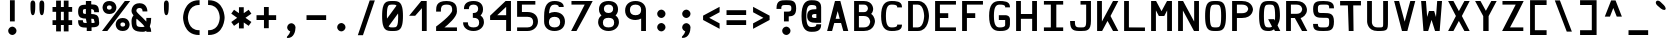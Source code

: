 SplineFontDB: 3.0
FontName: Hermit-bold
FullName: Hermit Bold
FamilyName: Hermit
Weight: Bold
Copyright: Created by Pablo Caro <me@pcaro.es> - https://pcaro.es/\n\nUnder OFL 1.1 License.
UComments: "2013-9-8: Created."
FontLog: "Hermit is a monospace font designed to be clear, pragmatic and very readable. Its creation has been focused on programming. Every glyph was carefully planned and calculated, according to defined principles and rules. For this reason, Hermit is coherent and regular.+AAoACgAA-Changelog+AAoA--   2013/12/21: Hermit v1.21+AAoA    - Changed +ACIA-Font name+ACIA and +ACIA-Name for Humans+ACIA field, so different weights can be installed on Windows.+AAoA    - Some glyphs were not properly centered, and had a different width. They are fine now.+AAoACgAA--   2013/12/20: Hermit v1.2+AAoA    - Light and bold versions added.+AAoA    - '+AFwA`' (grave accent) is now smaller.+AAoA    - '%' symbol is now wider and more clear.+AAoA    - '/' symbol is now lower. It aligns with the underscore glyph.+AAoA    - '+JqEA' symbol is now bigger.+AAoA    - Bullet symbol is now bigger, and it's aligned with '+AFwA*'.+AAoA    - Black and white squares family added (U+-25A0, U+-25A1, U+-25FB, U+-25FC,+AAoA      U+-25FD, U+-25FE, U+-25AA, U+-25AB).+AAoA    - Black and white triangles family added (U+-25B2 - U+-25C5)+AAoA    - Black circle added (U+-25CF).+AAoA    - Ellipsis added (U+-2026).+AAoA    - White square containing black square added (U+-25A3).+AAoA    - Full range of vertically-growing blocks added (U+-2580 - U+-2587).+AAoA    - Full range of horizontally-growing blocks added (U+-2589 - U+-2590).+AAoA    - 'virtual.circum' moved to 'Circumflex' (U+-02C6).+AAoA    - 'virtual.caron' moved to 'Caron' (U+-02C7).+AAoA    - 'virtual.ring' moved to 'ring above' (U+-02DA).+AAoA    - 'virtual.tilde' removed.+AAoACgAA-- 2013/10/19: Hermit v1.1+AAoA    - Dropped support to TTF.+AAoA    - [Powerline](https://github.com/Lokaltog/powerline) symbols added.+AAoA    - Slightly improved hinting.+AAoA    - +JqEA symbol added.+AAoA    - Bullet symbol added.+AAoA    - Figure dash, en dash, em dash and horizontal bar symbols added.+AAoA    - 'f' is now thinner and more round, so it's more distinguishable from 'F'.+AAoA    - 'g' is now more square.+AAoA    - '%' adjusted.+AAoA    - '-' (minus), '+-', '+AFwA*', '+AD0A', '<', '>', '+AKsA', '+ALsA', '+AH4A', '+AKwA' and soft hyphen glyphs have been moved sightly up. They are now aligned with curly braces. I hope this is their last location.+AAoA    - '|' (+ACIA-pipe+ACIA symbol) is now lower. It aligns with the underscore glyph.+AAoA    - 'virtual.i' moved to 'dotlessi' (U+-0131).+AAoA    - 'virtual.acute' moved to 'acute' (U+-00b4).+AAoA    - 'virtual.dieresis' moved to 'dieresis' (U+-00b4).+AAoACgAA-- 2013/09/12: Hermit v1.01+AAoA    - '-' (minus), '+-', '+AFwA*', '+AD0A', '<', '>', '+AH4A', '+AKwA' and soft hyphen glyphs have been lowered. They are now centered in x-heigh, like +ACIA-short letters+ACIA.+AAoA    - y dieresis shows now the dieresis correctl.+AAoACgAA-- 2013/09/12: Hermit v1+AAoA    - First release.+AAoACgAKAAoA"
Version: 1.21
ItalicAngle: 0
UnderlinePosition: -99
UnderlineWidth: 49
Ascent: 750
Descent: 250
InvalidEm: 0
LayerCount: 2
Layer: 0 0 "Back" 1
Layer: 1 0 "Fore" 0
XUID: [1021 598 247783475 337180]
FSType: 8
OS2Version: 0
OS2_WeightWidthSlopeOnly: 0
OS2_UseTypoMetrics: 1
CreationTime: 1378631649
ModificationTime: 1452668513
PfmFamily: 49
TTFWeight: 700
TTFWidth: 5
LineGap: 92
VLineGap: 0
Panose: 2 0 8 9 0 0 0 0 0 0
OS2TypoAscent: 750
OS2TypoAOffset: 0
OS2TypoDescent: -250
OS2TypoDOffset: 0
OS2TypoLinegap: 92
OS2WinAscent: 750
OS2WinAOffset: 0
OS2WinDescent: 250
OS2WinDOffset: 0
HheadAscent: 750
HheadAOffset: 0
HheadDescent: -250
HheadDOffset: 0
OS2Vendor: 'PfEd'
MarkAttachClasses: 1
DEI: 91125
LangName: 1033 "" "" "" "" "" "" "" "" "" "" "" "" "" "Copyright (c) 2013, Pablo Caro <me@pcaro.es> - http://pcaro.es/+AAoA-with Reserved Font Name Hermit.+AAoACgAA-This Font Software is licensed under the SIL Open Font License, Version 1.1.+AAoA-This license is copied below, and is also available with a FAQ at:+AAoA-http://scripts.sil.org/OFL+AAoACgAK------------------------------------------------------------+AAoA-SIL OPEN FONT LICENSE Version 1.1 - 26 February 2007+AAoA------------------------------------------------------------+AAoACgAA-PREAMBLE+AAoA-The goals of the Open Font License (OFL) are to stimulate worldwide+AAoA-development of collaborative font projects, to support the font creation+AAoA-efforts of academic and linguistic communities, and to provide a free and+AAoA-open framework in which fonts may be shared and improved in partnership+AAoA-with others.+AAoACgAA-The OFL allows the licensed fonts to be used, studied, modified and+AAoA-redistributed freely as long as they are not sold by themselves. The+AAoA-fonts, including any derivative works, can be bundled, embedded, +AAoA-redistributed and/or sold with any software provided that any reserved+AAoA-names are not used by derivative works. The fonts and derivatives,+AAoA-however, cannot be released under any other type of license. The+AAoA-requirement for fonts to remain under this license does not apply+AAoA-to any document created using the fonts or their derivatives.+AAoACgAA-DEFINITIONS+AAoAIgAA-Font Software+ACIA refers to the set of files released by the Copyright+AAoA-Holder(s) under this license and clearly marked as such. This may+AAoA-include source files, build scripts and documentation.+AAoACgAi-Reserved Font Name+ACIA refers to any names specified as such after the+AAoA-copyright statement(s).+AAoACgAi-Original Version+ACIA refers to the collection of Font Software components as+AAoA-distributed by the Copyright Holder(s).+AAoACgAi-Modified Version+ACIA refers to any derivative made by adding to, deleting,+AAoA-or substituting -- in part or in whole -- any of the components of the+AAoA-Original Version, by changing formats or by porting the Font Software to a+AAoA-new environment.+AAoACgAi-Author+ACIA refers to any designer, engineer, programmer, technical+AAoA-writer or other person who contributed to the Font Software.+AAoACgAA-PERMISSION & CONDITIONS+AAoA-Permission is hereby granted, free of charge, to any person obtaining+AAoA-a copy of the Font Software, to use, study, copy, merge, embed, modify,+AAoA-redistribute, and sell modified and unmodified copies of the Font+AAoA-Software, subject to the following conditions:+AAoACgAA-1) Neither the Font Software nor any of its individual components,+AAoA-in Original or Modified Versions, may be sold by itself.+AAoACgAA-2) Original or Modified Versions of the Font Software may be bundled,+AAoA-redistributed and/or sold with any software, provided that each copy+AAoA-contains the above copyright notice and this license. These can be+AAoA-included either as stand-alone text files, human-readable headers or+AAoA-in the appropriate machine-readable metadata fields within text or+AAoA-binary files as long as those fields can be easily viewed by the user.+AAoACgAA-3) No Modified Version of the Font Software may use the Reserved Font+AAoA-Name(s) unless explicit written permission is granted by the corresponding+AAoA-Copyright Holder. This restriction only applies to the primary font name as+AAoA-presented to the users.+AAoACgAA-4) The name(s) of the Copyright Holder(s) or the Author(s) of the Font+AAoA-Software shall not be used to promote, endorse or advertise any+AAoA-Modified Version, except to acknowledge the contribution(s) of the+AAoA-Copyright Holder(s) and the Author(s) or with their explicit written+AAoA-permission.+AAoACgAA-5) The Font Software, modified or unmodified, in part or in whole,+AAoA-must be distributed entirely under this license, and must not be+AAoA-distributed under any other license. The requirement for fonts to+AAoA-remain under this license does not apply to any document created+AAoA-using the Font Software.+AAoACgAA-TERMINATION+AAoA-This license becomes null and void if any of the above conditions are+AAoA-not met.+AAoACgAA-DISCLAIMER+AAoA-THE FONT SOFTWARE IS PROVIDED +ACIA-AS IS+ACIA, WITHOUT WARRANTY OF ANY KIND,+AAoA-EXPRESS OR IMPLIED, INCLUDING BUT NOT LIMITED TO ANY WARRANTIES OF+AAoA-MERCHANTABILITY, FITNESS FOR A PARTICULAR PURPOSE AND NONINFRINGEMENT+AAoA-OF COPYRIGHT, PATENT, TRADEMARK, OR OTHER RIGHT. IN NO EVENT SHALL THE+AAoA-COPYRIGHT HOLDER BE LIABLE FOR ANY CLAIM, DAMAGES OR OTHER LIABILITY,+AAoA-INCLUDING ANY GENERAL, SPECIAL, INDIRECT, INCIDENTAL, OR CONSEQUENTIAL+AAoA-DAMAGES, WHETHER IN AN ACTION OF CONTRACT, TORT OR OTHERWISE, ARISING+AAoA-FROM, OUT OF THE USE OR INABILITY TO USE THE FONT SOFTWARE OR FROM+AAoA-OTHER DEALINGS IN THE FONT SOFTWARE." "http://scripts.sil.org/OFL"
Encoding: UnicodeBmp
Compacted: 1
UnicodeInterp: none
NameList: Adobe Glyph List
DisplaySize: -48
AntiAlias: 1
FitToEm: 1
WinInfo: 32 16 15
BeginPrivate: 1
BlueValues 21 [0 0 500 500 750 750]
EndPrivate
TeXData: 1 0 0 346030 173015 115343 0 1048576 115343 783286 444596 497025 792723 393216 433062 380633 303038 157286 324010 404750 52429 2506097 1059062 262144
BeginChars: 65541 264

StartChar: a
Encoding: 97 97 0
Width: 677
Flags: W
HStem: 0 90<214.172 479> 190 120<215.053 478> 410 90<213.519 437.653>
VStem: 78 120<104.664 173.943> 479 120<90 190 310 367.934>
CounterMasks: 1 e0
LayerCount: 2
Fore
SplineSet
331 190 m 0
 260 190 198 185 198 141 c 0
 198 94 250 90 338 90 c 0
 479 90 l 1
 479 190 l 1
 331 190 l 0
164 367 m 0
 151 360 l 1
 97 449 l 1
 110 454 l 0
 173 477 250 500 338 500 c 0
 581 500 599 335 599 292 c 0
 599 0 l 1
 338 0 l 0
 182 0 78 36 78 155 c 0
 78 288 184 310 338 310 c 0
 478 310 l 1
 471 393 416 410 338 410 c 0
 252 410 211 389 164 367 c 0
EndSplineSet
Validated: 1
EndChar

StartChar: b
Encoding: 98 98 1
Width: 677
VWidth: 975
Flags: W
HStem: 0 90<198 413.659> 410 90<198 413.247> 730 20G<78 198>
VStem: 78 120<90 410 500 750> 479 120<165.361 334.639>
LayerCount: 2
Fore
SplineSet
338 500 m 0
 599 500 599 250 599 250 c 1
 599 250 598 0 338 0 c 0
 78 0 l 1
 78 750 l 1
 198 750 l 1
 198 500 l 1
 338 500 l 0
198 410 m 1
 198 90 l 1
 338 90 l 0
 474 90 479 241 479 250 c 1
 479 260 473 410 338 410 c 0
 198 410 l 1
EndSplineSet
Validated: 1
EndChar

StartChar: c
Encoding: 99 99 2
Width: 677
Flags: W
HStem: 0 90<262.679 458.258> 410 90<262.679 458.258>
VStem: 78 120<157.483 342.517> 479 120<113.602 160 340 386.398>
LayerCount: 2
Fore
SplineSet
599 160 m 1
 599 145 l 2
 599 0 436 0 338 0 c 0
 175 0 78 93 78 250 c 0
 78 407 175 500 338 500 c 0
 436 500 599 500 599 355 c 0
 599 340 l 1
 479 340 l 1
 479 355 l 0
 479 407 398 410 340 410 c 0
 338 410 l 0
 248 410 198 343 198 250 c 0
 198 157 248 90 338 90 c 0
 340 90 l 0
 398 90 479 93 479 145 c 0
 479 160 l 1
 599 160 l 1
EndSplineSet
Validated: 1
EndChar

StartChar: d
Encoding: 100 100 3
Width: 677
VWidth: 975
Flags: W
HStem: 0 90<262.068 479> 410 90<262.068 479> 730 20G<479 599>
VStem: 78 120<163.711 334.639> 479 120<90 410 500 750>
LayerCount: 2
Fore
SplineSet
198 250 m 0
 198 243 201 90 338 90 c 2
 479 90 l 1
 479 410 l 1
 338 410 l 2
 201 410 198 256 198 250 c 0
338 0 m 2
 79 0 78 246 78 250 c 1
 78 250 78 500 338 500 c 2
 479 500 l 1
 479 750 l 1
 599 750 l 1
 599 0 l 1
 338 0 l 2
EndSplineSet
Validated: 1
EndChar

StartChar: e
Encoding: 101 101 4
Width: 677
Flags: W
HStem: 0 90<225.005 554> 190 135<198 479> 410 90<219.436 456.757>
VStem: 78 120<114.672 190 325 391.348>
LayerCount: 2
Fore
SplineSet
338 410 m 0
 334 410 329 410 325 410 c 0
 236 410 202 408 198 325 c 1
 479 325 l 1
 474 407 441 410 361 410 c 0
 354 410 346 410 338 410 c 0
78 250 m 0
 78 493 181 500 338 500 c 0
 495 500 599 493 599 247 c 0
 599 190 l 1
 198 190 l 1
 203 93 240 90 331 90 c 0
 338 90 345 90 353 90 c 0
 554 90 l 1
 554 0 l 1
 353 0 l 0
 181 0 78 6 78 250 c 0
EndSplineSet
Validated: 1
EndChar

StartChar: f
Encoding: 102 102 5
Width: 677
Flags: W
HStem: 0 21G<148 268> 235 120<268 431> 630 120<290.178 489.81>
VStem: 148 120<0 235 355 605.815>
LayerCount: 2
Fore
SplineSet
268 0 m 1
 148 0 l 1
 148 531 l 0
 148 575 150 750 361 750 c 0
 453 750 528 719 591 688 c 0
 604 682 l 1
 550 580 l 1
 537 587 l 0
 491 609 450 630 361 630 c 0
 286 630 268 599 268 530 c 0
 268 355 l 1
 431 355 l 1
 431 235 l 1
 268 235 l 1
 268 0 l 1
EndSplineSet
Validated: 1
EndChar

StartChar: g
Encoding: 103 103 6
Width: 677
Flags: W
HStem: -250 120<213.519 444.112> 0 90<231.141 449.052> 410 90<231.141 445.016>
VStem: 78 120<120.314 379.486> 479 120<-96.4704 8 121.384 377.51>
LayerCount: 2
Fore
SplineSet
338 500 m 0
 495 500 599 493 599 249 c 0
 599 -30 l 0
 599 -75 581 -250 338 -250 c 0
 250 -250 173 -219 110 -188 c 0
 97 -182 l 1
 151 -80 l 1
 164 -87 l 0
 211 -109 252 -130 338 -130 c 0
 420 -130 479 -114 479 -30 c 0
 479 8 l 1
 455 3 416 0 338 0 c 0
 181 0 78 6 78 250 c 0
 78 493 181 500 338 500 c 0
479 250 m 0
 479 403 443 410 362 410 c 0
 354 410 347 410 338 410 c 0
 329 410 319 410 311 410 c 0
 232 410 198 403 198 250 c 0
 198 97 232 90 311 90 c 0
 319 90 329 90 338 90 c 0
 347 90 354 90 362 90 c 0
 443 90 479 97 479 250 c 0
EndSplineSet
Validated: 1
EndChar

StartChar: h
Encoding: 104 104 7
Width: 677
VWidth: 975
Flags: W
HStem: 0 21G<78 198 479 599> 410 90<198 414.483> 730 20G<78 198>
VStem: 78 120<0 410 500 750> 479 120<0 340.256>
LayerCount: 2
Fore
SplineSet
599 250 m 1
 599 0 l 1
 479 0 l 1
 479 265 l 1
 479 269 476 410 338 410 c 0
 198 410 l 1
 198 0 l 1
 78 0 l 1
 78 750 l 1
 198 750 l 1
 198 500 l 1
 338 500 l 0
 599 500 599 250 599 250 c 1
EndSplineSet
Validated: 1
EndChar

StartChar: i
Encoding: 105 105 8
Width: 677
Flags: W
HStem: 0 90<78 272 406 599> 410 90<123 264> 540 210<219.953 338.047>
VStem: 174 210<585.953 704.047> 272 134<90 220.455>
LayerCount: 2
Fore
SplineSet
123 410 m 1xe8
 123 500 l 1
 384 500 l 1xf0
 406 90 l 1
 599 90 l 1
 599 0 l 1
 78 0 l 1
 78 90 l 1
 272 90 l 1
 264 410 l 1
 123 410 l 1xe8
174 645 m 0
 174 699 225 750 279 750 c 0
 333 750 384 699 384 645 c 0
 384 591 333 540 279 540 c 0
 225 540 174 591 174 645 c 0
EndSplineSet
Validated: 1
EndChar

StartChar: j
Encoding: 106 106 9
Width: 677
Flags: W
HStem: -250 120<207.104 439.777> 410 90<163 475> 540 210<367.506 496.577>
VStem: 316 227<588.047 701.953> 475 120<-96.4704 410>
LayerCount: 2
Fore
SplineSet
163 500 m 1xe8
 595 500 l 1
 595 -30 l 0
 595 -75 577 -250 333 -250 c 0
 244 -250 170 -219 107 -188 c 0
 93 -182 l 1
 147 -80 l 1
 160 -87 l 0
 206 -109 246 -130 333 -130 c 0
 416 -130 475 -114 475 -30 c 0
 475 410 l 1
 163 410 l 1
 163 500 l 1xe8
316 645 m 0xf0
 316 699 373 750 434 750 c 0
 493 750 543 699 543 645 c 0
 543 591 493 540 434 540 c 0
 373 540 316 591 316 645 c 0xf0
EndSplineSet
Validated: 1
EndChar

StartChar: k
Encoding: 107 107 10
Width: 677
Flags: W
HStem: 0 21G<78 216 450.975 613> 480 20G<462 613> 730 20G<78 198>
VStem: 78 120<160 750>
LayerCount: 2
Fore
SplineSet
422 250 m 1
 613 0 l 1
 467 0 l 1
 338 161 l 1
 296 108 257 58 216 6 c 0
 211 0 l 1
 78 0 l 1
 78 750 l 1
 198 750 l 1
 198 160 l 1
 285 272 374 383 462 494 c 0
 467 500 l 1
 613 500 l 1
 596 478 l 0
 540 403 483 325 422 250 c 1
EndSplineSet
Validated: 1
EndChar

StartChar: l
Encoding: 108 108 11
Width: 677
Flags: W
HStem: 0 90<78 272 406 599> 630 120<174 272>
VStem: 272 134<90 630>
LayerCount: 2
Fore
SplineSet
174 630 m 1
 174 750 l 1
 406 750 l 1
 406 90 l 1
 599 90 l 1
 599 0 l 1
 78 0 l 1
 78 90 l 1
 272 90 l 1
 272 630 l 1
 174 630 l 1
EndSplineSet
Validated: 1
EndChar

StartChar: m
Encoding: 109 109 12
Width: 707
Flags: W
HStem: 0 21G<78 198 294 414 509 629> 410 90<206.365 294 414 499.774>
VStem: 78 120<0 403.784> 294 120<0 410> 509 120<0 403.784>
LayerCount: 2
Fore
SplineSet
198 285 m 0
 198 0 l 1
 78 0 l 1
 78 269 l 0
 78 489 90 500 353 500 c 0
 616 500 629 489 629 269 c 0
 629 0 l 1
 509 0 l 1
 509 293 l 0
 509 306 509 318 509 328 c 0
 509 405 505 410 444 410 c 0
 435 410 425 410 414 410 c 1
 414 0 l 1
 294 0 l 1
 294 410 l 1
 203 408 198 416 198 327 c 0
 198 315 198 301 198 285 c 0
EndSplineSet
Validated: 1
EndChar

StartChar: n
Encoding: 110 110 13
Width: 677
Flags: W
HStem: 0 21G<78 198 479 599> 410 90<206.784 414.355>
VStem: 78 120<0 403.737> 479 120<0 352.243>
LayerCount: 2
Fore
SplineSet
198 285 m 0
 198 0 l 1
 78 0 l 1
 78 269 l 0
 78 489 90 500 338 500 c 0
 598 500 599 269 599 269 c 1
 599 0 l 1
 479 0 l 1
 479 285 l 1
 479 290 476 410 338 410 c 0
 315 410 296 410 280 410 c 0
 204 410 198 404 198 333 c 0
 198 319 198 304 198 285 c 0
EndSplineSet
Validated: 1
EndChar

StartChar: o
Encoding: 111 111 14
Width: 677
Flags: W
HStem: 0 90<231.141 445.016> 410 90<231.141 445.016>
VStem: 78 120<120.314 379.486> 479 120<121.498 378.502>
LayerCount: 2
Fore
SplineSet
338 500 m 0
 495 500 599 494 599 250 c 0
 599 6 495 0 338 0 c 0
 181 0 78 6 78 250 c 0
 78 493 181 500 338 500 c 0
479 250 m 0
 479 403 443 410 362 410 c 0
 354 410 347 410 338 410 c 0
 329 410 319 410 311 410 c 0
 232 410 198 403 198 250 c 0
 198 97 232 90 311 90 c 0
 319 90 329 90 338 90 c 0
 347 90 354 90 362 90 c 0
 443 90 479 97 479 250 c 0
EndSplineSet
Validated: 1
EndChar

StartChar: p
Encoding: 112 112 15
Width: 677
VWidth: 975
Flags: W
HStem: 0 90<198 403.758> 410 90<198 404.018>
VStem: 78 120<-250 0 90 410> 479 120<170.898 329.102>
LayerCount: 2
Fore
SplineSet
323 500 m 0
 599 500 599 250 599 250 c 1
 599 250 598 0 323 0 c 0
 198 0 l 1
 198 -250 l 1
 78 -250 l 1
 78 500 l 1
 323 500 l 0
479 250 m 1
 479 260 473 410 323 410 c 0
 198 410 l 1
 198 90 l 1
 323 90 l 0
 473 90 479 241 479 250 c 1
EndSplineSet
Validated: 1
EndChar

StartChar: q
Encoding: 113 113 16
Width: 677
VWidth: 975
Flags: W
HStem: 0 90<272.535 479> 410 90<272.275 479>
VStem: 78 120<169.141 332.25> 479 120<-250 0 90 410>
LayerCount: 2
Fore
SplineSet
479 90 m 1
 479 410 l 1
 353 410 l 2
 201 410 198 256 198 250 c 0
 198 243 202 90 353 90 c 2
 479 90 l 1
353 0 m 2
 79 0 78 246 78 250 c 1
 78 250 78 500 353 500 c 2
 599 500 l 1
 599 -250 l 1
 479 -250 l 1
 479 0 l 1
 353 0 l 2
EndSplineSet
Validated: 1
EndChar

StartChar: r
Encoding: 114 114 17
Width: 677
Flags: W
HStem: 0 21G<78 198> 410 90<206.384 458.258>
VStem: 78 120<0 401.943>
LayerCount: 2
Fore
SplineSet
338 410 m 0
 317 410 298 410 283 410 c 0
 204 410 198 403 198 317 c 0
 198 302 198 285 198 265 c 2
 198 0 l 1
 78 0 l 1
 78 250 l 0
 78 488 89 500 338 500 c 0
 436 500 599 500 599 355 c 0
 599 340 l 1
 479 340 l 1
 479 355 l 0
 479 407 398 410 340 410 c 0
 338 410 l 0
EndSplineSet
Validated: 1
EndChar

StartChar: s
Encoding: 115 115 18
Width: 677
Flags: W
HStem: 0 90<203.785 468.702> 190 120<207.43 468.159> 410 90<207.827 472.78>
VStem: 78 120<99.222 148 322.008 397.587> 479 120<102.413 177.992 352 400.778>
CounterMasks: 1 e0
LayerCount: 2
Fore
SplineSet
479 141 m 0
 479 188 448 190 348 190 c 2
 333 190 l 0
 219 190 78 192 78 345 c 0
 78 499 185 500 338 500 c 0
 491 500 599 499 599 367 c 0
 599 352 l 1
 479 352 l 1
 479 367 l 0
 479 408 445 410 338 410 c 0
 231 410 198 408 198 359 c 0
 198 312 228 310 328 310 c 0
 342 310 l 0
 456 310 599 308 599 155 c 0
 599 1 491 0 338 0 c 0
 185 0 78 1 78 133 c 0
 78 148 l 1
 198 148 l 1
 198 133 l 0
 198 92 231 90 338 90 c 0
 445 90 479 92 479 141 c 0
EndSplineSet
Validated: 1
EndChar

StartChar: t
Encoding: 116 116 19
Width: 677
Flags: W
HStem: 0 90<262.467 490.158> 410 90<222 534> 730 20G<102 222>
VStem: 102 120<126.442 410 500 750>
LayerCount: 2
Fore
SplineSet
534 410 m 1
 222 410 l 1
 222 200 l 0
 222 107 281 90 364 90 c 0
 451 90 491 111 537 133 c 0
 550 140 l 1
 604 51 l 1
 591 46 l 0
 528 23 453 0 364 0 c 0
 120 0 102 168 102 212 c 0
 102 750 l 1
 222 750 l 1
 222 500 l 1
 534 500 l 1
 534 410 l 1
EndSplineSet
Validated: 1
EndChar

StartChar: u
Encoding: 117 117 20
Width: 677
Flags: W
HStem: 0 90<261.678 469.338> 480 20G<78 198 479 599>
VStem: 78 120<147.604 500> 479 120<102.094 500>
LayerCount: 2
Fore
SplineSet
479 215 m 0
 479 500 l 1
 599 500 l 1
 599 231 l 0
 599 11 586 0 338 0 c 0
 78 0 78 231 78 231 c 0
 78 500 l 1
 198 500 l 1
 198 215 l 1
 198 210 200 90 338 90 c 0
 359 90 377 90 392 90 c 0
 473 90 479 96 479 170 c 0
 479 183 479 198 479 215 c 0
EndSplineSet
Validated: 1
EndChar

StartChar: v
Encoding: 118 118 21
Width: 677
Flags: W
HStem: 0 21G<270.96 418.08> 480 20G<78 215.035 474.848 612>
LayerCount: 2
Fore
SplineSet
612 500 m 1
 410 0 l 1
 279 0 l 1
 78 500 l 1
 207 500 l 1
 344 159 l 1
 483 500 l 1
 612 500 l 1
EndSplineSet
Validated: 1
EndChar

StartChar: w
Encoding: 119 119 22
Width: 677
Flags: W
HStem: 0 21G<135.6 262.309 419.498 544.44> 480 20G<78 201.573 478.5 603>
LayerCount: 2
Fore
SplineSet
199 500 m 1
 230 259 l 1
 279 385 l 1
 403 385 l 1
 451 260 l 1
 481 500 l 1
 603 500 l 1
 542 0 l 1
 428 0 l 1
 340 207 l 1
 254 0 l 1
 138 0 l 1
 78 500 l 1
 199 500 l 1
EndSplineSet
Validated: 1
EndChar

StartChar: x
Encoding: 120 120 23
Width: 677
Flags: W
HStem: 0 21G<78 240.776 464.975 627> 480 20G<78 240.776 464.975 627>
LayerCount: 2
Fore
SplineSet
78 0 m 1
 270 250 l 1
 78 500 l 1
 225 500 l 1
 352 339 l 1
 481 500 l 1
 627 500 l 1
 436 250 l 1
 627 0 l 1
 481 0 l 1
 352 161 l 1
 225 0 l 1
 78 0 l 1
EndSplineSet
Validated: 1
EndChar

StartChar: y
Encoding: 121 121 24
Width: 677
Flags: W
HStem: 480 20G<78 215.035 474.848 612>
LayerCount: 2
Fore
SplineSet
170 -250 m 1
 273 15 l 1
 78 500 l 1
 207 500 l 1
 344 159 l 1
 483 500 l 1
 612 500 l 1
 414 10 l 0
 307 -250 l 1
 170 -250 l 1
EndSplineSet
Validated: 1
EndChar

StartChar: z
Encoding: 122 122 25
Width: 677
Flags: W
HStem: 0 90<321 613> 410 90<92 384>
LayerCount: 2
Fore
SplineSet
610 476 m 0
 520 348 421 218 321 90 c 1
 613 90 l 1
 613 0 l 1
 78 0 l 1
 95 24 l 0
 185 152 284 282 384 410 c 1
 92 410 l 1
 92 500 l 1
 627 500 l 1
 610 476 l 0
EndSplineSet
Validated: 1
EndChar

StartChar: braceleft
Encoding: 123 123 26
Width: 617
Flags: W
HStem: -105 120<376.647 515> 270 120<102 242.936> 645 120<376.647 515>
VStem: 249 120<22.3095 262.685 397.089 637.69>
CounterMasks: 1 e0
LayerCount: 2
Fore
SplineSet
102 270 m 1
 102 390 l 1
 117 390 l 0
 135 390 150 390 164 390 c 0
 243 390 249 395 249 470 c 0
 249 484 249 500 249 518 c 1
 249 759 353 765 500 765 c 0
 515 765 l 1
 515 645 l 1
 500 645 l 0
 480 645 463 645 449 645 c 0
 375 645 369 640 369 569 c 0
 369 555 369 538 369 518 c 0
 369 508 369 499 369 490 c 0
 369 414 368 365 353 330 c 1
 368 297 369 254 369 189 c 0
 369 175 369 159 369 142 c 0
 369 122 369 105 369 91 c 0
 369 20 375 15 449 15 c 0
 463 15 480 15 500 15 c 0
 515 15 l 1
 515 -105 l 1
 500 -105 l 0
 353 -105 249 -99 249 142 c 0
 249 160 249 176 249 190 c 0
 249 265 243 270 164 270 c 0
 150 270 135 270 117 270 c 0
 102 270 l 1
EndSplineSet
Validated: 1
EndChar

StartChar: braceright
Encoding: 125 125 27
Width: 617
Flags: W
HStem: -105 120<102 240.585> 270 120<374.854 515> 645 120<102 240.585>
VStem: 249 120<22.3095 262.911 397.459 637.69>
CounterMasks: 1 e0
LayerCount: 2
Fore
SplineSet
500 270 m 2
 480 270 464 270 450 270 c 0
 375 270 369 264 369 193 c 0
 369 179 369 162 369 142 c 0
 369 -99 264 -105 117 -105 c 0
 102 -105 l 1
 102 15 l 1
 117 15 l 0
 137 15 154 15 168 15 c 0
 244 15 249 20 249 94 c 0
 249 107 249 124 249 142 c 0
 249 170 l 0
 249 246 249 295 264 330 c 1
 250 362 249 404 249 466 c 0
 249 474 249 482 249 490 c 0
 249 518 l 0
 249 536 249 553 249 566 c 0
 249 640 244 645 168 645 c 0
 154 645 137 645 117 645 c 0
 102 645 l 1
 102 765 l 1
 117 765 l 0
 264 765 369 759 369 518 c 0
 369 498 369 481 369 467 c 0
 369 396 375 390 450 390 c 0
 464 390 480 390 500 390 c 0
 515 390 l 1
 515 270 l 1
 500 270 l 2
EndSplineSet
Validated: 1
EndChar

StartChar: bracketleft
Encoding: 91 91 28
Width: 617
Flags: W
HStem: -105 120<222 515> 645 120<222 515>
VStem: 102 120<15 645>
LayerCount: 2
Fore
SplineSet
102 765 m 1
 515 765 l 1
 515 645 l 1
 222 645 l 1
 222 15 l 1
 515 15 l 1
 515 -105 l 1
 102 -105 l 1
 102 765 l 1
EndSplineSet
Validated: 1
EndChar

StartChar: bracketright
Encoding: 93 93 29
Width: 617
Flags: W
HStem: -105 120<102 395> 645 120<102 395>
VStem: 395 120<15 645>
LayerCount: 2
Fore
SplineSet
515 765 m 1
 515 -105 l 1
 102 -105 l 1
 102 15 l 1
 395 15 l 1
 395 645 l 1
 102 645 l 1
 102 765 l 1
 515 765 l 1
EndSplineSet
Validated: 1
EndChar

StartChar: quotedbl
Encoding: 34 34 30
Width: 617
Flags: W
VStem: 137 120<431.272 747.349> 361 120<431.272 747.349>
LayerCount: 2
Fore
Refer: 31 39 N 1 0 0 1 112 0 2
Refer: 31 39 N 1 0 0 1 -112 0 2
Validated: 1
EndChar

StartChar: quotesingle
Encoding: 39 39 31
Width: 617
Flags: W
VStem: 249 120<431.272 747.349>
LayerCount: 2
Fore
SplineSet
369 672 m 1
 369 657 369 638 369 617 c 0
 369 526 364 395 308 395 c 0
 254 395 249 515 249 604 c 0
 249 625 249 645 249 660 c 0
 249 672 l 0
 249 672 249 673 249 674 c 0
 249 688 251 765 308 765 c 0
 366 765 369 691 369 675 c 0
 369 672 l 1
EndSplineSet
Validated: 1
EndChar

StartChar: parenleft
Encoding: 40 40 32
Width: 617
Flags: W
HStem: -105 120<398.46 515> 645 120<398.229 515>
VStem: 102 121<209.358 448.866>
LayerCount: 2
Fore
SplineSet
515 15 m 1
 515 -105 l 1
 500 -105 l 2
 103 -105 102 326 102 330 c 1
 102 330 102 765 500 765 c 2
 515 765 l 1
 515 645 l 1
 500 645 l 2
 224 645 223 336 223 330 c 0
 223 324 224 15 500 15 c 2
 515 15 l 1
EndSplineSet
Validated: 1
EndChar

StartChar: parenright
Encoding: 41 41 33
Width: 617
Flags: W
HStem: -105 120<102 218.771> 645 120<102 218.54>
VStem: 394 121<211.134 450.642>
LayerCount: 2
Fore
SplineSet
117 15 m 2
 393 15 394 324 394 330 c 0
 394 336 393 645 117 645 c 2
 102 645 l 1
 102 765 l 1
 117 765 l 2
 514 765 515 334 515 330 c 1
 515 330 515 -105 117 -105 c 2
 102 -105 l 1
 102 15 l 1
 117 15 l 2
EndSplineSet
Validated: 1
EndChar

StartChar: asterisk
Encoding: 42 42 34
Width: 617
Flags: W
VStem: 249 120<65 214 446 595>
LayerCount: 2
Fore
SplineSet
57 435 m 1
 126 531 l 1
 249 446 l 1
 249 595 l 1
 369 595 l 1
 369 446 l 1
 492 531 l 1
 560 434 l 1
 412 330 l 1
 560 226 l 1
 492 129 l 1
 369 214 l 1
 369 65 l 1
 249 65 l 1
 249 214 l 1
 126 129 l 1
 57 225 l 1
 204 330 l 1
 57 435 l 1
EndSplineSet
Validated: 1
EndChar

StartChar: plus
Encoding: 43 43 35
Width: 617
Flags: W
HStem: 270 120<63 249 369 554>
VStem: 249 120<65 270 390 595>
LayerCount: 2
Fore
SplineSet
554 390 m 1
 554 270 l 1
 369 270 l 1
 369 65 l 1
 249 65 l 1
 249 270 l 1
 63 270 l 1
 63 390 l 1
 249 390 l 1
 249 595 l 1
 369 595 l 1
 369 390 l 1
 554 390 l 1
EndSplineSet
Validated: 1
EndChar

StartChar: hyphen
Encoding: 45 45 36
Width: 617
Flags: W
HStem: 270 120<63 554>
LayerCount: 2
Fore
SplineSet
63 390 m 1
 554 390 l 1
 554 270 l 1
 63 270 l 1
 63 390 l 1
EndSplineSet
Validated: 1
EndChar

StartChar: period
Encoding: 46 46 37
Width: 617
Flags: W
HStem: -15 210<249.292 367.047>
VStem: 204 209<30.9531 149.047>
LayerCount: 2
Fore
SplineSet
308 195 m 0
 362 195 413 144 413 90 c 0
 413 36 362 -15 308 -15 c 0
 254 -15 204 36 204 90 c 0
 204 144 254 195 308 195 c 0
EndSplineSet
Validated: 1
EndChar

StartChar: equal
Encoding: 61 61 38
Width: 617
Flags: W
HStem: 145 120<63 554> 395 120<63 554>
LayerCount: 2
Fore
Refer: 36 45 N 1 0 0 1 0 -125 2
Refer: 36 45 N 1 0 0 1 0 125 2
Validated: 1
EndChar

StartChar: B
Encoding: 66 66 39
Width: 677
Flags: W
HStem: 0 90<198 403.758> 371 97<198 388.283> 660 90<198 382.068>
VStem: 78 120<90 371 468 660> 423 131<501.807 624.935> 479 120<160.731 302.661>
LayerCount: 2
Fore
SplineSet
198 371 m 1xf4
 198 90 l 1
 323 90 l 0
 474 90 479 222 479 230 c 1
 479 239 473 371 323 371 c 0
 198 371 l 1xf4
323 0 m 0
 78 0 l 1
 78 750 l 1
 323 750 l 0
 554 750 554 549 554 549 c 1
 554 548 l 0xf8
 554 541 553 467 504 424 c 1
 599 359 599 244 599 243 c 1
 599 243 598 0 323 0 c 0
198 468 m 1
 323 468 l 2
 421 468 423 557 423 563 c 1
 423 570 420 660 323 660 c 0
 198 660 l 1
 198 468 l 1
EndSplineSet
Validated: 1
EndChar

StartChar: C
Encoding: 67 67 40
Width: 677
Flags: W
HStem: 0 90<267.421 458.258> 660 90<267.421 458.258>
VStem: 78 120<187.852 562.148> 479 120<113.602 160 590 636.398>
LayerCount: 2
Fore
SplineSet
599 160 m 1
 599 145 l 2
 599 0 436 0 338 0 c 0
 172 0 78 98 78 375 c 0
 78 652 172 750 338 750 c 0
 436 750 599 750 599 605 c 0
 599 590 l 1
 479 590 l 1
 479 605 l 0
 479 657 398 660 340 660 c 0
 338 660 l 0
 252 660 198 602 198 375 c 0
 198 148 252 90 338 90 c 0
 340 90 l 0
 398 90 479 93 479 145 c 0
 479 160 l 1
 599 160 l 1
EndSplineSet
Validated: 1
EndChar

StartChar: D
Encoding: 68 68 41
Width: 676
VWidth: 975
Flags: W
HStem: 0 90<198 382.168> 660 90<198 382.168>
VStem: 78 120<90 660> 479 120<233.663 516.723>
LayerCount: 2
Fore
SplineSet
198 660 m 1
 198 90 l 1
 323 90 l 2
 469 90 479 362 479 375 c 0
 479 390 469 660 323 660 c 2
 198 660 l 1
78 0 m 1
 78 750 l 1
 323 750 l 2
 596 750 599 390 599 375 c 0
 599 360 596 0 323 0 c 2
 78 0 l 1
EndSplineSet
Validated: 1
EndChar

StartChar: E
Encoding: 69 69 42
Width: 677
Flags: W
HStem: 0 90<198 599> 315 120<198 406> 660 90<198 599>
VStem: 78 120<90 315 435 660>
CounterMasks: 1 e0
LayerCount: 2
Fore
SplineSet
78 0 m 1
 78 750 l 1
 599 750 l 1
 599 660 l 1
 198 660 l 1
 198 435 l 1
 406 435 l 1
 406 315 l 1
 198 315 l 1
 198 90 l 1
 599 90 l 1
 599 0 l 1
 78 0 l 1
EndSplineSet
Validated: 1
EndChar

StartChar: F
Encoding: 70 70 43
Width: 677
Flags: W
HStem: 0 21G<78 198> 315 120<198 406> 660 90<198 599>
VStem: 78 120<0 315 435 660>
LayerCount: 2
Fore
SplineSet
78 0 m 1
 78 750 l 1
 599 750 l 1
 599 660 l 1
 198 660 l 1
 198 435 l 1
 406 435 l 1
 406 315 l 1
 198 315 l 1
 198 0 l 1
 78 0 l 1
EndSplineSet
Validated: 1
EndChar

StartChar: L
Encoding: 76 76 44
Width: 677
Flags: W
HStem: 0 90<198 599> 730 20G<78 198>
VStem: 78 120<90 750>
LayerCount: 2
Fore
SplineSet
78 0 m 1
 78 750 l 1
 198 750 l 1
 198 90 l 1
 599 88 l 1
 599 0 l 1
 78 0 l 1
EndSplineSet
Validated: 1
EndChar

StartChar: T
Encoding: 84 84 45
Width: 677
Flags: W
HStem: 0 21G<293.312 414> 640 110<78 272 406 599>
VStem: 272 134<436.364 640> 294 120<0 203.636>
LayerCount: 2
Fore
SplineSet
78 640 m 1xe0
 78 750 l 1
 599 750 l 1
 599 640 l 1
 406 640 l 1xe0
 414 0 l 1
 294 0 l 1xd0
 272 640 l 1
 78 640 l 1xe0
EndSplineSet
Validated: 1
EndChar

StartChar: underscore
Encoding: 95 95 46
Width: 617
Flags: W
HStem: -105 120<63 554>
LayerCount: 2
Fore
SplineSet
63 15 m 1
 554 15 l 1
 554 -105 l 1
 63 -105 l 1
 63 15 l 1
EndSplineSet
Validated: 1
EndChar

StartChar: space
Encoding: 32 32 47
Width: 617
VWidth: 0
Flags: W
LayerCount: 2
EndChar

StartChar: exclam
Encoding: 33 33 48
Width: 617
VWidth: 0
Flags: W
HStem: -105 210<249.292 367.047>
VStem: 204 209<-59.0469 59.0469> 249 120<235 765>
LayerCount: 2
Fore
SplineSet
308 105 m 0xc0
 362 105 413 54 413 0 c 0
 413 -54 362 -105 308 -105 c 0
 254 -105 204 -54 204 0 c 0
 204 54 254 105 308 105 c 0xc0
249 765 m 1xa0
 369 765 l 1
 369 235 l 1
 249 235 l 1
 249 765 l 1xa0
EndSplineSet
Validated: 1
EndChar

StartChar: numbersign
Encoding: 35 35 49
Width: 617
VWidth: 0
Flags: W
HStem: 145 120<63 153 273 345 464 554> 485 120<63 153 273 345 464 554>
VStem: 153 120<-15 145 265 485 605 765> 345 119<-15 145 265 485 605 765>
LayerCount: 2
Fore
SplineSet
153 765 m 1
 273 765 l 1
 273 605 l 1
 345 605 l 1
 345 765 l 1
 464 765 l 1
 464 605 l 1
 554 605 l 1
 554 485 l 1
 464 485 l 1
 464 265 l 1
 554 265 l 1
 554 145 l 1
 464 145 l 1
 464 -15 l 1
 345 -15 l 1
 345 145 l 1
 273 145 l 1
 273 -15 l 1
 153 -15 l 1
 153 145 l 1
 63 145 l 1
 63 265 l 1
 153 265 l 1
 153 485 l 1
 63 485 l 1
 63 605 l 1
 153 605 l 1
 153 765 l 1
345 485 m 1
 273 485 l 1
 273 265 l 1
 345 265 l 1
 345 485 l 1
EndSplineSet
Validated: 1
EndChar

StartChar: dollar
Encoding: 36 36 50
Width: 683
Flags: W
HStem: 0 21G<294 414> 87 116<207.088 294> 87 108<414 488.78> 315 118<204.634 272 406 473.227> 547 116<406 462.163> 555 108<207.125 272> 730 20G<272 406>
VStem: 78 120<214.077 276 440.783 548.485> 272 134<281.409 315 435 547 663 750> 294 120<0 87 203 239.591> 479 120<217.425 308.717 474 529.698> 492 107<198.249 256.16>
LayerCount: 2
Fore
SplineSet
272 663 m 1xd780
 272 750 l 1
 406 750 l 1
 406 663 l 1
 522 661 599 650 599 488 c 0
 599 474 l 1
 479 474 l 1
 479 488 l 0
 479 521 457 541 406 547 c 1
 406 433 l 1x9ba0
 504 430 599 420 599 262 c 0
 603 239 605 218 605 201 c 0
 605 97 531 89 414 87 c 1xbb60
 414 0 l 1
 294 0 l 1
 294 87 l 1
 156 89 78 100 78 262 c 0
 78 276 l 1
 198 276 l 1
 198 262 l 0
 198 203 222 205 294 203 c 1xd360
 272 318 l 1
 174 321 78 329 78 488 c 0
 78 650 158 661 272 663 c 1xd780
272 435 m 1
 272 555 l 1x9780
 215 553 198 554 198 493 c 0
 198 436 215 437 272 435 c 1
406 315 m 1
 414 195 l 1
 466 196 492 196 492 217 c 0xb350
 492 226 488 239 479 257 c 0xb320
 479 315 462 313 406 315 c 1
EndSplineSet
Validated: 1
EndChar

StartChar: percent
Encoding: 37 37 51
Width: 677
VWidth: 0
Flags: W
HStem: 0 110<471.613 569.218> 216 110<471.613 569.218> 425 109<132.945 230.765> 641 109<132.945 230.88>
VStem: 14 110<543.46 628.879> 242 118<545.535 628.879> 343 118<120.535 205.465> 578 112<120.535 204.132>
LayerCount: 2
Fore
SplineSet
360 588 m 0xfd
 360 585 359 425 183 425 c 0
 14 425 14 588 14 588 c 1
 14 588 14 750 183 750 c 0
 360 750 360 588 360 588 c 0xfd
183 641 m 0
 127 641 124 600 124 589 c 2
 124 585 l 0
 124 574 127 534 183 534 c 0
 239 534 242 574 242 585 c 0
 242 589 l 0
 242 600 239 641 183 641 c 0
690 163 m 1
 690 160 689 0 519 0 c 0
 344 0 343 160 343 163 c 0xfb
 343 166 344 326 519 326 c 0
 689 326 690 163 690 163 c 1
519 216 m 0
 463 216 461 176 461 165 c 2
 461 161 l 0
 461 150 463 110 519 110 c 0
 575 110 578 150 578 161 c 0
 578 165 l 0
 578 176 575 216 519 216 c 0
704 750 m 1
 133 -0 l 1
 0 0 l 1
 571 750 l 1
 704 750 l 1
EndSplineSet
Validated: 1
EndChar

StartChar: ampersand
Encoding: 38 38 52
Width: 617
VWidth: 975
Flags: W
HStem: -15 120<209.69 389.239> 569 120<203.155 321.721>
VStem: 63 120<132.461 306.102 462.623 547.693> 339 120<485 551.362> 434 120<-15 9.82449 239.332 327>
LayerCount: 2
Fore
SplineSet
459 485 m 1xf0
 339 485 l 1
 339 500 l 0xf0
 339 569 275 569 264 569 c 0
 253 569 183 569 183 500 c 0
 183 461 322 358 434 237 c 1
 434 247 434 254 434 262 c 0
 434 327 l 1
 554 327 l 1
 554 312 l 0
 554 233 541 170 520 121 c 1
 541 83 554 42 554 0 c 0
 554 -15 l 1
 434 -15 l 1
 434 0 l 0xe8
 434 3 433 8 433 11 c 1
 407 -7 381 -15 354 -15 c 0
 121 -15 63 46 63 250 c 0
 63 316 87 360 113 387 c 1
 83 423 63 460 63 500 c 0
 63 500 64 689 264 689 c 0
 458 689 459 500 459 499 c 1
 459 485 l 1xf0
192 307 m 1
 186 299 183 286 183 250 c 0
 183 116 190 105 354 105 c 0
 369 105 380 109 390 116 c 1
 340 184 261 245 192 307 c 1
EndSplineSet
Validated: 1
EndChar

StartChar: comma
Encoding: 44 44 53
Width: 617
Flags: W
VStem: 204 209<32.784 149.047>
LayerCount: 2
Fore
SplineSet
282 -10 m 1
 239 4 204 45 204 90 c 0
 204 144 254 195 308 195 c 0
 362 195 413 144 413 90 c 0
 413 -13 368 -175 219 -175 c 0
 219 -175 219 -175 218 -175 c 0
 213 -175 195 -174 195 -157 c 0
 195 -127 257 -105 282 -10 c 1
EndSplineSet
Validated: 1
EndChar

StartChar: slash
Encoding: 47 47 54
Width: 617
VWidth: 0
Flags: W
LayerCount: 2
Fore
SplineSet
224 -105 m 1
 96 -105 l 1
 393 765 l 1
 521 765 l 1
 224 -105 l 1
EndSplineSet
Validated: 1
EndChar

StartChar: zero
Encoding: 48 48 55
Width: 677
Flags: W
HStem: 0 90<247.875 434.491> 660 90<241.631 434.405>
VStem: 78 120<310.638 597.182> 479 120<152.818 424.024>
LayerCount: 2
Fore
SplineSet
338 750 m 0
 499 750 599 740 599 375 c 0
 599 10 499 0 338 0 c 0
 177 0 78 10 78 375 c 0
 78 740 177 750 338 750 c 0
479 360 m 0
 479 390 478 417 477 439 c 1
 239 115 l 1
 258 93 281 90 338 90 c 0
 346 90 353 90 360 90 c 0
 438 90 479 101 479 360 c 0
200 310 m 1
 438 635 l 1
 419 657 398 660 338 660 c 0
 330 660 323 660 316 660 c 0
 239 660 198 649 198 390 c 0
 198 360 199 334 200 310 c 1
EndSplineSet
Validated: 1
EndChar

StartChar: one
Encoding: 49 49 56
Width: 677
VWidth: 0
Flags: W
HStem: 0 21G<398 518> 730 20G<364.577 518>
VStem: 398 120<0 571>
LayerCount: 2
Fore
SplineSet
398 571 m 1
 230 381 l 1
 78 381 l 1
 381 750 l 1
 518 750 l 1
 518 0 l 1
 398 0 l 1
 398 571 l 1
EndSplineSet
Validated: 1
EndChar

StartChar: two
Encoding: 50 50 57
Width: 677
VWidth: 0
Flags: W
HStem: 0 90<286 599> 660 90<243.027 435.183>
VStem: 78 120<485 612.995> 479 120<459.381 617.188>
LayerCount: 2
Fore
SplineSet
599 485 m 0
 599 349 375 158 286 90 c 1
 599 90 l 1
 599 0 l 1
 78 0 l 1
 78 112 l 1
 84 117 l 0
 86 118 479 405 479 515 c 0
 479 517 479 519 479 521 c 0
 479 591 477 660 338 660 c 0
 201 660 198 584 198 510 c 0
 198 507 198 504 198 501 c 0
 198 485 l 1
 78 485 l 1
 78 499 l 0
 78 613 82 750 338 750 c 0
 595 750 599 595 599 485 c 0
EndSplineSet
Validated: 1
EndChar

StartChar: three
Encoding: 51 51 58
Width: 677
Flags: W
HStem: 0 90<241.425 430.44> 339 120<321 415.35> 660 90<256.594 415.55>
VStem: 78 120<132.056 222> 100 123<552 624.364> 454 122<494.543 624.124> 479 120<134.793 293.112>
LayerCount: 2
Fore
SplineSet
514 398 m 1xec
 544 372 599 334 599 228 c 0
 599 105 501 0 338 0 c 0
 175 0 78 95 78 207 c 0
 78 222 l 1
 198 222 l 1
 198 207 l 0
 198 125 244 90 338 90 c 0
 432 90 479 127 479 214 c 0xf2
 479 301 432 339 338 339 c 0
 321 339 l 1
 321 459 l 1
 338 459 l 0
 410 459 454 494 454 560 c 0
 454 626 410 660 338 660 c 0
 266 660 223 628 223 567 c 0
 223 552 l 1
 100 552 l 1
 100 567 l 0
 100 676 176 750 338 750 c 0
 500 750 576 667 576 545 c 0
 576 469 540 426 514 398 c 1xec
EndSplineSet
Validated: 1
EndChar

StartChar: four
Encoding: 52 52 59
Width: 677
VWidth: 0
Flags: W
HStem: 0 21G<479 599> 270 120<256 479> 730 20G<444.194 599>
VStem: 479 120<0 270 390 602>
LayerCount: 2
Fore
SplineSet
465 750 m 1
 599 750 l 1
 599 0 l 1
 479 0 l 1
 479 270 l 1
 78 270 l 1
 78 378 l 1
 465 750 l 1
256 390 m 1
 479 390 l 1
 479 602 l 1
 256 390 l 1
EndSplineSet
Validated: 1
EndChar

StartChar: five
Encoding: 53 53 60
Width: 677
Flags: W
HStem: 0 90<78 422.986> 360 120<198 427.877> 660 90<198 534>
VStem: 78 120<480 660> 479 120<145.236 307.33>
LayerCount: 2
Fore
SplineSet
338 360 m 0
 78 360 l 1
 78 750 l 1
 534 750 l 1
 534 660 l 1
 198 660 l 1
 198 480 l 1
 338 480 l 0
 501 480 599 389 599 240 c 0
 599 116 502 0 338 0 c 0
 78 0 l 1
 78 90 l 1
 338 90 l 0
 430 90 479 142 479 224 c 0
 479 308 441 360 338 360 c 0
EndSplineSet
Validated: 1
EndChar

StartChar: six
Encoding: 54 54 61
Width: 677
Flags: W
HStem: 0 90<252.023 424.193> 360 120<250.191 424.193> 660 90<269.866 426.921>
VStem: 78 120<140.339 308.338> 479 120<142.129 304.919>
LayerCount: 2
Fore
SplineSet
198 224 m 0
 198 136 246 90 338 90 c 0
 430 90 479 136 479 224 c 0
 479 312 430 360 338 360 c 0
 246 360 198 312 198 224 c 0
78 238 m 0
 78 375 l 2
 78 652 172 750 338 750 c 0
 499 750 567 680 567 617 c 0
 567 602 l 1
 443 602 l 1
 443 617 l 0
 443 622 434 660 338 660 c 0
 263 660 213 614 201 446 c 1
 238 465 289 480 338 480 c 0
 501 480 599 385 599 240 c 0
 599 95 501 0 338 0 c 0
 175 0 78 94 78 238 c 0
EndSplineSet
Validated: 1
EndChar

StartChar: seven
Encoding: 55 55 62
Width: 677
VWidth: 0
Flags: W
HStem: 0 21G<78 217> 660 90<87 418>
LayerCount: 2
Fore
SplineSet
87 660 m 1
 87 750 l 1
 617 750 l 1
 606 729 l 0
 485 489 350 249 217 9 c 0
 213 -0 l 1
 78 0 l 1
 418 660 l 1
 87 660 l 1
EndSplineSet
Validated: 1
EndChar

StartChar: eight
Encoding: 56 56 63
Width: 677
Flags: W
HStem: 0 90<245.806 430.44> 339 120<260.902 415.35> 660 90<260.665 415.55>
VStem: 78 120<134.793 293.381> 100 123<493.684 625.041> 454 122<494.543 624.124> 479 120<134.793 293.112>
LayerCount: 2
Fore
SplineSet
454 560 m 0xec
 454 626 410 660 338 660 c 0
 266 660 223 626 223 560 c 0
 223 494 266 459 338 459 c 0
 410 459 454 494 454 560 c 0xec
514 398 m 1
 544 372 599 334 599 228 c 0
 599 105 501 0 338 0 c 0
 175 0 78 105 78 228 c 0xf2
 78 335 134 373 162 398 c 1
 135 427 100 469 100 545 c 0
 100 667 176 750 338 750 c 0
 500 750 576 667 576 545 c 0
 576 469 540 426 514 398 c 1
479 214 m 0
 479 301 432 339 338 339 c 0
 244 339 198 301 198 214 c 0
 198 127 244 90 338 90 c 0
 432 90 479 127 479 214 c 0
EndSplineSet
Validated: 1
EndChar

StartChar: nine
Encoding: 57 57 64
Width: 677
Flags: W
HStem: 0 21G<479 599> 270 120<252.023 425.53> 660 90<252.023 424.193>
VStem: 78 120<443.764 609.166> 479 120<0 306 444.297 604.444>
LayerCount: 2
Fore
SplineSet
479 526 m 0
 479 614 430 660 338 660 c 0
 246 660 198 614 198 526 c 0
 198 438 246 390 338 390 c 0
 430 390 479 438 479 526 c 0
479 0 m 1
 479 306 l 1
 442 286 390 270 338 270 c 0
 175 270 78 365 78 510 c 0
 78 655 175 750 338 750 c 0
 501 750 599 656 599 512 c 0
 599 0 l 1
 479 0 l 1
EndSplineSet
Validated: 1
EndChar

StartChar: colon
Encoding: 58 58 65
Width: 617
Flags: W
HStem: -15 210<249.292 367.047> 323 210<249.292 367.047>
VStem: 204 209<30.9531 149.047 368.953 487.047>
LayerCount: 2
Fore
Refer: 37 46 N 1 0 0 1 0 338 2
Refer: 37 46 N 1 0 0 1 0 0 2
Validated: 1
EndChar

StartChar: semicolon
Encoding: 59 59 66
Width: 617
Flags: W
HStem: 323 210<249.292 367.047>
VStem: 204 209<32.784 149.047 368.953 487.047>
LayerCount: 2
Fore
Refer: 37 46 N 1 0 0 1 0 338 2
Refer: 53 44 N 1 0 0 1 0 0 2
Validated: 1
EndChar

StartChar: less
Encoding: 60 60 67
Width: 617
Flags: W
LayerCount: 2
Fore
SplineSet
102 276 m 1
 102 384 l 1
 515 605 l 1
 515 469 l 1
 256 330 l 1
 515 191 l 1
 515 55 l 1
 102 276 l 1
EndSplineSet
Validated: 1
EndChar

StartChar: greater
Encoding: 62 62 68
Width: 617
Flags: W
LayerCount: 2
Fore
SplineSet
515 276 m 1
 102 55 l 1
 102 191 l 1
 360 330 l 1
 102 469 l 1
 102 605 l 1
 515 384 l 1
 515 276 l 1
EndSplineSet
Validated: 1
EndChar

StartChar: question
Encoding: 63 63 69
Width: 617
Flags: W
HStem: -105 210<249.292 367.047> 645 120<199.738 416.455>
VStem: 63 120<547 627.857> 204 209<-59.0469 59.0469> 249 120<235 360> 434 120<493.009 629.611>
LayerCount: 2
Fore
SplineSet
308 105 m 0xf4
 362 105 413 54 413 0 c 0
 413 -54 362 -105 308 -105 c 0
 254 -105 204 -54 204 0 c 0
 204 54 254 105 308 105 c 0xf4
369 360 m 1xec
 369 235 l 1
 249 235 l 1
 249 480 l 1
 313 480 l 0
 317 480 321 480 325 480 c 0
 404 480 434 482 434 562 c 0
 434 642 404 645 325 645 c 0
 319 645 314 645 308 645 c 0
 302 645 296 645 291 645 c 0
 213 645 183 642 183 562 c 0
 183 547 l 1
 63 547 l 1
 63 562 l 0
 63 761 168 765 308 765 c 0
 448 765 554 761 554 562 c 0
 554 394 478 364 369 360 c 1xec
EndSplineSet
Validated: 1
EndChar

StartChar: at
Encoding: 64 64 70
Width: 617
Flags: W
HStem: -15 120<247.781 418.961> 213 120<327.956 434> 417 120<328.386 434> 645 120<247.781 418.961>
VStem: 63 120<191.297 558.703> 204 119<341.057 406.69> 434 120<122.105 175 333 417 537 627.895>
LayerCount: 2
Fore
SplineSet
323 375 m 0
 323 335 349 333 425 333 c 0
 434 333 l 1
 434 417 l 1
 422 417 l 0
 361 417 323 414 323 375 c 0
554 160 m 2
 554 -15 395 -15 308 -15 c 0
 157 -15 63 87 63 375 c 0
 63 663 157 765 308 765 c 0
 395 765 554 765 554 590 c 0
 554 213 l 1
 428 213 l 0
 286 213 204 252 204 375 c 0
 204 512 287 537 428 537 c 0
 434 537 l 1
 434 590 l 0
 434 642 362 645 310 645 c 0
 308 645 l 0
 231 645 183 590 183 375 c 0
 183 160 231 105 308 105 c 0
 310 105 l 0
 362 105 434 108 434 160 c 0
 434 175 l 1
 554 175 l 1
 554 160 l 2
EndSplineSet
Validated: 1
EndChar

StartChar: A
Encoding: 65 65 71
Width: 677
Flags: W
HStem: 0 21G<78 207.366 477.537 607> 205 105<291 394> 730 20G<269.747 414.28>
LayerCount: 2
Fore
SplineSet
275 750 m 1
 409 750 l 1
 607 0 l 1
 483 0 l 1
 427 205 l 1
 257 205 l 1
 202 -0 l 1
 78 0 l 1
 275 750 l 1
291 310 m 1
 394 310 l 1
 342 501 l 1
 291 310 l 1
EndSplineSet
Validated: 1
EndChar

StartChar: G
Encoding: 71 71 72
Width: 677
Flags: W
HStem: 0 90<267.421 458.258> 270 120<321 479> 660 90<267.421 458.258>
VStem: 78 120<187.852 562.148> 479 120<111.27 270 590 636.398>
LayerCount: 2
Fore
SplineSet
321 390 m 1
 494 390 l 1
 494 390 599 390 599 285 c 0
 599 166 l 0
 599 0 436 0 338 0 c 0
 172 0 78 98 78 375 c 0
 78 652 172 750 338 750 c 0
 436 750 599 750 599 605 c 0
 599 590 l 1
 479 590 l 1
 479 605 l 0
 479 657 398 660 340 660 c 0
 338 660 l 0
 252 660 198 602 198 375 c 0
 198 148 252 90 338 90 c 0
 340 90 l 0
 398 90 479 94 479 150 c 0
 479 270 l 1
 321 270 l 1
 321 390 l 1
EndSplineSet
Validated: 1
EndChar

StartChar: H
Encoding: 72 72 73
Width: 677
Flags: W
HStem: 0 21G<78 198 479 599> 315 120<198 479> 730 20G<78 198 479 599>
VStem: 78 120<0 315 435 750> 479 120<0 315 435 750>
LayerCount: 2
Fore
SplineSet
78 0 m 1
 78 750 l 1
 198 750 l 1
 198 435 l 1
 479 435 l 1
 479 750 l 1
 599 750 l 1
 599 0 l 1
 479 0 l 1
 479 315 l 1
 198 315 l 1
 198 0 l 1
 78 0 l 1
EndSplineSet
Validated: 1
EndChar

StartChar: I
Encoding: 73 73 74
Width: 677
Flags: W
HStem: 0 90<98 271 408 580> 660 90<98 271 408 580>
VStem: 271 137<90 660>
LayerCount: 2
Fore
SplineSet
98 750 m 1
 580 750 l 1
 580 660 l 1
 408 660 l 1
 408 90 l 1
 580 90 l 1
 580 0 l 1
 98 0 l 1
 98 90 l 1
 271 90 l 1
 271 660 l 1
 98 660 l 1
 98 750 l 1
EndSplineSet
Validated: 1
EndChar

StartChar: J
Encoding: 74 74 75
Width: 677
Flags: W
HStem: 0 90<231.18 451.344> 660 90<338 479>
VStem: 78 120<121.237 250> 479 120<117.87 660>
LayerCount: 2
Fore
SplineSet
479 243 m 0
 479 660 l 1
 338 660 l 1
 338 750 l 1
 599 750 l 1
 599 255 l 0
 599 7 495 0 353 0 c 0
 181 0 78 6 78 235 c 0
 78 250 l 1
 198 250 l 1
 198 235 l 0
 198 96 237 90 324 90 c 0
 333 90 343 90 353 90 c 0
 361 90 368 90 375 90 c 0
 446 90 479 97 479 243 c 0
EndSplineSet
Validated: 1
EndChar

StartChar: K
Encoding: 75 75 76
Width: 677
VWidth: 0
Flags: W
HStem: 0 21G<78 213.714 465.048 608> 730 20G<78 198 471 608>
VStem: 78 120<236 750>
LayerCount: 2
Fore
SplineSet
78 0 m 1
 78 750 l 1
 198 750 l 1
 198 236 l 1
 290 405 380 573 471 742 c 0
 476 750 l 1
 608 750 l 1
 413 375 l 1
 608 0 l 1
 476 0 l 1
 338 252 l 1
 203 0 l 1
 78 0 l 1
EndSplineSet
Validated: 1
EndChar

StartChar: M
Encoding: 77 77 77
Width: 677
VWidth: 0
Flags: W
HStem: 0 21G<78 198 479 599> 730 20G<78 212.709 465.134 599>
VStem: 78 120<0 516> 479 120<0 515>
LayerCount: 2
Fore
SplineSet
479 0 m 1
 479 515 l 1
 407 375 l 1
 272 375 l 1
 198 516 l 1
 198 0 l 1
 78 0 l 1
 78 750 l 1
 202 750 l 1
 338 496 l 1
 476 750 l 1
 599 750 l 1
 599 0 l 1
 479 0 l 1
EndSplineSet
Validated: 1
EndChar

StartChar: N
Encoding: 78 78 78
Width: 677
VWidth: 0
Flags: W
HStem: 0 21G<78 198 471 599> 730 20G<78 207 479 599>
VStem: 78 120<0 513> 479 120<236 750>
LayerCount: 2
Fore
SplineSet
479 236 m 1
 479 750 l 1
 599 750 l 1
 599 0 l 1
 475 0 l 1
 471 8 l 0
 380 176 288 345 198 513 c 1
 198 0 l 1
 78 0 l 1
 78 750 l 1
 202 750 l 1
 207 741 l 0
 297 573 388 404 479 236 c 1
EndSplineSet
Validated: 1
EndChar

StartChar: O
Encoding: 79 79 79
Width: 677
Flags: W
HStem: 0 90<241.882 434.457> 660 90<241.882 434.457>
VStem: 78 120<151.482 598.518> 479 120<151.482 598.518>
LayerCount: 2
Fore
SplineSet
338 750 m 0
 499 750 599 740 599 375 c 0
 599 10 499 0 338 0 c 0
 177 0 78 10 78 375 c 0
 78 740 177 750 338 750 c 0
479 375 m 0
 479 648 438 660 361 660 c 0
 354 660 346 660 338 660 c 0
 330 660 322 660 315 660 c 0
 238 660 198 648 198 375 c 0
 198 102 238 90 315 90 c 0
 322 90 330 90 338 90 c 0
 346 90 354 90 361 90 c 0
 438 90 479 102 479 375 c 0
EndSplineSet
Validated: 1
EndChar

StartChar: P
Encoding: 80 80 80
Width: 677
Flags: W
HStem: 0 21G<78 198> 315 120<198 413.24> 660 90<198 413.527>
VStem: 78 120<0 315 435 660> 479 120<489.724 605.805>
LayerCount: 2
Fore
SplineSet
198 660 m 1
 198 435 l 1
 323 435 l 0
 475 435 479 541 479 548 c 1
 479 556 474 660 323 660 c 0
 198 660 l 1
78 0 m 1
 78 750 l 1
 323 750 l 0
 597 750 599 532 599 532 c 1
 599 531 596 315 323 315 c 0
 198 315 l 1
 198 0 l 1
 78 0 l 1
EndSplineSet
Validated: 1
EndChar

StartChar: Q
Encoding: 81 81 81
Width: 677
Flags: W
HStem: 0 90<242.317 399.413> 660 90<242.317 432.795>
VStem: 78 120<151.482 598.518> 478 121<263.356 598.518>
LayerCount: 2
Fore
SplineSet
478 375 m 0
 478 648 436 660 359 660 c 0
 352 660 345 660 337 660 c 0
 329 660 322 660 315 660 c 0
 239 660 198 648 198 375 c 0
 198 102 239 90 315 90 c 0
 322 90 329 90 337 90 c 0
 361 90 384 96 401 108 c 1
 361 188 360 186 316 273 c 0
 304 296 l 1
 453 296 l 1
 471 261 l 1
 476 295 478 332 478 375 c 0
474 0 m 1
 451 42 l 1
 414 15 374 0 337 0 c 0
 177 0 78 10 78 375 c 0
 78 740 177 750 337 750 c 0
 499 750 599 740 599 375 c 0
 599 281 574 202 538 139 c 1
 608 0 l 1
 474 0 l 1
EndSplineSet
Validated: 1
EndChar

StartChar: R
Encoding: 82 82 82
Width: 677
Flags: W
HStem: 0 21G<78 198 465.091 608> 330 105<198 296> 660 90<198 423.576>
VStem: 78 120<0 330 435 660> 479 120<489.301 607.128>
LayerCount: 2
Fore
SplineSet
78 0 m 1
 78 750 l 1
 338 750 l 0
 597 750 599 534 599 534 c 1
 599 407 493 343 440 328 c 1
 608 -0 l 1
 476 0 l 1
 296 330 l 1
 198 330 l 1
 198 0 l 1
 78 0 l 1
198 660 m 1
 198 435 l 1
 338 435 l 0
 476 435 479 541 479 548 c 1
 479 556 475 660 338 660 c 0
 198 660 l 1
EndSplineSet
Validated: 1
EndChar

StartChar: S
Encoding: 83 83 83
Width: 677
Flags: W
HStem: 0 90<215.053 450.935> 337 120<208.571 463.871> 660 90<214.612 468.104>
VStem: 78 120<105.655 180 467.825 643.06> 479 120<116.443 325.888 570 649.332>
LayerCount: 2
Fore
SplineSet
338 337 m 0
 182 337 78 342 78 554 c 0
 78 746 183 750 338 750 c 0
 495 750 599 718 599 585 c 0
 599 570 l 1
 479 570 l 1
 479 585 l 0
 479 659 453 660 378 660 c 0
 338 660 l 0
 332 660 326 660 320 660 c 0
 231 660 198 657 198 570 c 0
 198 464 202 457 292 457 c 0
 305 457 321 457 338 457 c 0
 342 457 l 0
 495 457 599 451 599 239 c 0
 599 6 495 0 338 0 c 0
 184 0 78 3 78 165 c 0
 78 180 l 1
 198 180 l 1
 198 165 l 0
 198 91 233 90 328 90 c 0
 331 90 333 90 336 90 c 0
 338 90 l 0
 347 90 355 90 363 90 c 0
 444 90 479 96 479 225 c 0
 479 331 474 337 385 337 c 0
 373 337 360 337 345 337 c 0
 338 337 l 0
EndSplineSet
Validated: 1
EndChar

StartChar: U
Encoding: 85 85 84
Width: 677
Flags: W
HStem: 0 90<261.678 469.338> 730 20G<78 198 479 599>
VStem: 78 120<145.431 750> 479 120<98.6257 750>
LayerCount: 2
Fore
SplineSet
479 215 m 0
 479 750 l 1
 599 750 l 1
 599 236 l 0
 599 12 586 0 338 0 c 0
 78 0 78 236 78 236 c 0
 78 750 l 1
 198 750 l 1
 198 215 l 1
 198 210 200 90 338 90 c 0
 359 90 377 90 392 90 c 0
 473 90 479 96 479 170 c 0
 479 183 479 198 479 215 c 0
EndSplineSet
Validated: 1
EndChar

StartChar: V
Encoding: 86 86 85
Width: 677
Flags: W
HStem: 0 21G<269.747 414.28> 730 20G<78 207.426 477.535 607>
LayerCount: 2
Fore
SplineSet
607 750 m 1
 409 -0 l 1
 275 0 l 1
 78 750 l 1
 202 750 l 1
 342 234 l 1
 483 750 l 1
 607 750 l 1
EndSplineSet
Validated: 1
EndChar

StartChar: W
Encoding: 87 87 86
Width: 677
Flags: W
HStem: 0 21G<135.427 260.115 420.669 543.573> 480 20G<268.784 410.133> 730 20G<78 200.508 478.5 601>
LayerCount: 2
Fore
SplineSet
199 750 m 1
 229 352 l 1
 275 500 l 1
 404 500 l 1
 450 350 l 1
 480 750 l 1
 601 750 l 1
 542 -0 l 1
 427 0 l 1
 339 278 l 1
 254 -0 l 1
 137 0 l 1
 78 750 l 1
 199 750 l 1
EndSplineSet
Validated: 1
EndChar

StartChar: X
Encoding: 88 88 87
Width: 677
VWidth: 0
Flags: W
HStem: 0 21G<78 221.794 474.048 617> 730 20G<78 221.794 474.048 617>
LayerCount: 2
Fore
SplineSet
347 498 m 1
 485 750 l 1
 617 750 l 1
 422 375 l 1
 617 0 l 1
 485 0 l 1
 347 252 l 1
 211 0 l 1
 78 0 l 1
 273 375 l 1
 78 750 l 1
 211 750 l 1
 347 498 l 1
EndSplineSet
Validated: 1
EndChar

StartChar: Y
Encoding: 89 89 88
Width: 677
Flags: W
HStem: 0 21G<281 416> 730 20G<78 223.02 471.898 617>
VStem: 281 135<0 372>
LayerCount: 2
Fore
SplineSet
281 0 m 1
 281 372 l 1
 78 750 l 1
 212 750 l 1
 347 505 l 1
 483 750 l 1
 617 750 l 1
 416 372 l 1
 416 0 l 1
 281 0 l 1
EndSplineSet
Validated: 1
EndChar

StartChar: Z
Encoding: 90 90 89
Width: 677
VWidth: 0
Flags: W
HStem: 0 90<276 608> 660 90<87 418>
LayerCount: 2
Fore
SplineSet
608 90 m 1
 608 0 l 1
 78 0 l 1
 418 660 l 1
 87 660 l 1
 87 750 l 1
 617 750 l 1
 606 728 l 0
 504 515 389 301 276 90 c 1
 608 90 l 1
EndSplineSet
Validated: 1
EndChar

StartChar: backslash
Encoding: 92 92 90
Width: 617
VWidth: 0
Flags: W
LayerCount: 2
Fore
SplineSet
394 -15 m 1
 95 765 l 1
 223 765 l 1
 522 -15 l 1
 394 -15 l 1
EndSplineSet
Validated: 1
EndChar

StartChar: asciicircum
Encoding: 94 94 91
Width: 617
Flags: W
LayerCount: 2
Fore
SplineSet
364 765 m 1
 522 360 l 1
 394 360 l 1
 308 576 l 1
 224 360 l 1
 95 360 l 1
 254 765 l 1
 364 765 l 1
EndSplineSet
Validated: 1
EndChar

StartChar: grave
Encoding: 96 96 92
Width: 617
Flags: W
HStem: 530 235
VStem: 120 248<566 715>
LayerCount: 2
Fore
SplineSet
120 715 m 0
 120 741 140 765 168 765 c 0
 169 765 l 0
 208 765 241 730 241 730 c 1
 299 676 365 622 368 566 c 1
 368 549 357 530 335 530 c 0
 333 530 l 0
 279 530 216 590 159 643 c 1
 159 643 121 676 120 715 c 0
EndSplineSet
Validated: 1
EndChar

StartChar: bar
Encoding: 124 124 93
Width: 617
VWidth: 0
Flags: W
VStem: 249 120<-105 765>
LayerCount: 2
Fore
SplineSet
249 765 m 1
 369 765 l 1
 369 -105 l 1
 249 -105 l 1
 249 765 l 1
EndSplineSet
Validated: 1
EndChar

StartChar: asciitilde
Encoding: 126 126 94
Width: 617
Flags: W
HStem: 225 120<376.405 430.836> 315 120<186.883 241.433>
LayerCount: 2
Fore
SplineSet
63 283 m 2x40
 63 283 64 435 216 435 c 0x40
 360 435 376 345 402 345 c 0
 433 345 434 369 434 374 c 0
 434 375 l 0
 434 390 l 1
 554 390 l 1
 554 375 l 0
 554 368 552 225 402 225 c 0x80
 258 225 242 315 215 315 c 0
 184 315 183 286 183 283 c 1
 183 268 l 1
 63 268 l 1
 63 283 l 2x40
EndSplineSet
Validated: 1
EndChar

StartChar: uni00A0
Encoding: 160 160 95
Width: 617
VWidth: 0
Flags: W
LayerCount: 2
EndChar

StartChar: exclamdown
Encoding: 161 161 96
Width: 617
Flags: W
HStem: 395 210<249.292 367.047>
VStem: 204 209<440.953 559.047> 249 120<-265 265>
LayerCount: 2
Fore
SplineSet
308 605 m 0xc0
 362 605 413 554 413 500 c 0
 413 446 362 395 308 395 c 0
 254 395 204 446 204 500 c 0
 204 554 254 605 308 605 c 0xc0
249 265 m 1xa0
 369 265 l 1
 369 -265 l 1
 249 -265 l 1
 249 265 l 1xa0
EndSplineSet
Validated: 1
EndChar

StartChar: cent
Encoding: 162 162 97
Width: 617
Flags: W
HStem: 111 121<369 420.916> 516 121<369 421.69>
VStem: 63 120<287.194 460.799> 249 120<-15 112.652 243 505 635.331 765> 434 120<247.736 299 449 500.033>
LayerCount: 2
Fore
SplineSet
249 765 m 1
 369 765 l 1
 369 637 l 1
 454 632 554 602 554 464 c 0
 554 449 l 1
 434 449 l 1
 434 464 l 0
 434 497 408 510 369 516 c 1
 369 232 l 1
 409 238 434 252 434 284 c 0
 434 299 l 1
 554 299 l 1
 554 284 l 0
 554 145 452 116 369 111 c 1
 369 -15 l 1
 249 -15 l 1
 249 114 l 1
 134 138 63 232 63 374 c 0
 63 517 135 610 249 634 c 1
 249 765 l 1
249 505 m 1
 206 481 183 434 183 374 c 0
 183 314 207 266 249 243 c 1
 249 505 l 1
EndSplineSet
Validated: 1
EndChar

StartChar: sterling
Encoding: 163 163 98
Width: 617
Flags: W
HStem: -15 120<207 554> 270 120<207 417> 645 120<239.656 445.768>
VStem: 87 120<105 270 390 611.47>
LayerCount: 2
Fore
SplineSet
87 92 m 1
 87 545 l 0
 87 590 105 765 333 765 c 0
 412 765 483 734 546 703 c 0
 559 697 l 1
 505 595 l 1
 492 602 l 0
 446 624 410 645 333 645 c 0
 260 645 207 629 207 545 c 0
 207 390 l 1
 417 390 l 1
 417 270 l 1
 207 270 l 1
 207 105 l 1
 554 105 l 1
 554 -15 l 1
 58 -15 l 1
 87 92 l 1
EndSplineSet
Validated: 1
EndChar

StartChar: Euro
Encoding: 8364 8364 99
Width: 617
Flags: W
HStem: -15 120<247.781 418.961> 235 120<194 417> 395 120<194 417> 645 120<247.781 418.961>
VStem: 434 120<122.105 175 575 627.895>
LayerCount: 2
Fore
SplineSet
554 160 m 2
 554 -15 395 -15 308 -15 c 0
 157 -15 63 87 63 375 c 0
 63 663 157 765 308 765 c 0
 395 765 554 765 554 590 c 0
 554 575 l 1
 434 575 l 1
 434 590 l 0
 434 642 362 645 310 645 c 0
 308 645 l 0
 250 645 213 615 194 515 c 1
 417 515 l 1
 417 395 l 1
 183 395 l 1
 183 355 l 1
 417 355 l 1
 417 235 l 1
 194 235 l 1
 213 134 250 105 308 105 c 0
 310 105 l 0
 362 105 434 108 434 160 c 0
 434 175 l 1
 554 175 l 1
 554 160 l 2
EndSplineSet
Validated: 1
EndChar

StartChar: yen
Encoding: 165 165 100
Width: 617
Flags: W
HStem: 145 120<102 249 369 515> 270 120<102 240 378 515>
VStem: 249 120<-15 145 265 270>
LayerCount: 2
Fore
SplineSet
369 270 m 1
 369 265 l 1
 515 265 l 1
 515 145 l 1
 369 145 l 1
 369 -15 l 1
 249 -15 l 1
 249 145 l 1
 102 145 l 1
 102 265 l 1
 249 265 l 1
 249 270 l 1
 102 270 l 1
 102 390 l 1
 240 390 l 1
 54 765 l 1
 187 765 l 1
 308 520 l 1
 429 765 l 1
 563 765 l 1
 378 390 l 1
 515 390 l 1
 515 270 l 1
 369 270 l 1
EndSplineSet
Validated: 1
EndChar

StartChar: Scaron
Encoding: 352 352 101
Width: 707
Flags: W
HStem: 0 90<215.053 450.935> 337 120<208.571 463.871> 660 90<214.612 468.104> 780 235
VStem: 78 120<105.655 180 467.825 643.06> 479 120<116.443 325.888 570 649.332>
LayerCount: 2
Fore
Refer: 83 83 N 1 0 0 1 0 0 2
Refer: 263 711 N 1 0 0 1 30 250 2
Validated: 1
EndChar

StartChar: section
Encoding: 167 167 102
Width: 617
Flags: W
HStem: -265 120<193.518 416.455> 43 118<189.514 418.308> 337 120<198.122 427.092> 645 120<199.738 422.694>
VStem: 63 120<-135.187 -55 167.843 322.324 465.466 629.611> 434 120<-129.611 34.0735 175.941 327.398 555 635.187>
LayerCount: 2
Fore
SplineSet
308 337 m 0
 302 337 297 337 292 337 c 0
 213 337 183 334 183 250 c 0
 183 166 186 161 267 161 c 0
 279 161 293 161 308 161 c 0
 312 161 l 0
 316 161 319 161 323 161 c 0
 403 161 434 163 434 250 c 0
 434 332 430 337 349 337 c 0
 337 337 324 337 308 337 c 0
506 115 m 1
 538 81 554 27 554 -62 c 0
 554 -261 448 -265 308 -265 c 0
 166 -265 63 -227 63 -70 c 0
 63 -55 l 1
 183 -55 l 1
 183 -70 l 0
 183 -144 207 -145 274 -145 c 0
 308 -145 l 0
 314 -145 319 -145 325 -145 c 0
 404 -145 434 -142 434 -62 c 0
 434 37 430 43 348 43 c 0
 336 43 323 43 308 43 c 0
 168 43 63 47 63 250 c 0
 63 319 74 368 98 400 c 1
 73 436 63 486 63 562 c 0
 63 761 168 765 308 765 c 0
 450 765 554 727 554 570 c 0
 554 555 l 1
 434 555 l 1
 434 570 l 0
 434 644 411 645 344 645 c 0
 308 645 l 0
 302 645 296 645 291 645 c 0
 213 645 183 642 183 562 c 0
 183 463 186 457 268 457 c 0
 280 457 293 457 308 457 c 0
 448 457 554 453 554 250 c 0
 554 190 534 145 506 115 c 1
EndSplineSet
Validated: 1
EndChar

StartChar: scaron
Encoding: 353 353 103
Width: 707
Flags: W
HStem: 0 90<203.785 468.702> 190 120<207.43 468.159> 410 90<207.827 472.78> 530 235
VStem: 78 120<99.222 148 322.008 397.587> 479 120<102.413 177.992 352 400.778>
LayerCount: 2
Fore
Refer: 18 115 N 1 0 0 1 0 0 2
Refer: 263 711 N 1 0 0 1 30 0 2
Validated: 1
EndChar

StartChar: copyright
Encoding: 169 169 104
Width: 617
Flags: W
HStem: -15 114<209.359 406.248> 127 89<250.657 375.381> 401 90<250.303 375.454> 519 113<212.645 406.378>
VStem: -15 114<215.713 400.74> 127 103<234.573 381.668> 377 103<222.781 264 354 395.219> 519 113<219.295 402.773>
LayerCount: 2
Fore
SplineSet
632 308 m 2
 632 307 630 -15 308 -15 c 0
 -15 -15 -15 308 -15 308 c 1
 -15 308 -14 632 308 632 c 0
 631 632 632 308 632 308 c 2
308 519 m 0
 101 519 99 313 99 308 c 1
 99 302 101 99 308 99 c 0
 513 99 519 299 519 308 c 1
 519 318 513 519 308 519 c 0
480 249 m 2
 480 128 368 127 311 127 c 0
 308 127 l 0
 186 127 127 193 127 308 c 0
 127 422 185 491 308 491 c 0
 311 491 l 0
 368 491 480 490 480 369 c 0
 480 354 l 1
 377 354 l 1
 377 369 l 0
 377 400 349 401 308 401 c 0
 246 401 230 365 230 308 c 0
 230 251 245 216 308 216 c 0
 349 216 377 218 377 249 c 0
 377 264 l 1
 480 264 l 1
 480 249 l 2
EndSplineSet
Validated: 1
EndChar

StartChar: ordfeminine
Encoding: 170 170 105
Width: 617
Flags: W
HStem: 190 120<102 515> 360 97<208.377 411> 515 96<209.263 410> 667 98<203.557 392.298>
VStem: 102 105<464.034 506.03> 411 104<457 515 611 647.692>
LayerCount: 2
Fore
SplineSet
102 310 m 1
 515 310 l 1
 515 190 l 1
 102 190 l 1
 102 310 l 1
207 486 m 0
 207 462 241 457 308 457 c 0
 411 457 l 1
 411 515 l 1
 308 515 l 0
 252 515 207 509 207 486 c 0
165 629 m 1
 117 712 l 1
 132 719 l 0
 184 743 243 765 308 765 c 0
 497 765 515 632 515 596 c 0
 515 360 l 1
 308 360 l 0
 191 360 102 388 102 486 c 0
 102 594 193 611 308 611 c 0
 410 611 l 1
 403 656 365 667 308 667 c 0
 245 667 215 650 177 634 c 0
 165 629 l 1
EndSplineSet
Validated: 1
EndChar

StartChar: guillemotleft
Encoding: 171 171 106
Width: 617
Flags: W
LayerCount: 2
Fore
SplineSet
293 278 m 1
 293 382 l 1
 554 613 l 1
 554 473 l 1
 436 330 l 1
 554 187 l 1
 554 47 l 1
 293 278 l 1
63 278 m 1
 63 382 l 1
 323 613 l 1
 323 473 l 1
 205 330 l 1
 323 187 l 1
 323 47 l 1
 63 278 l 1
EndSplineSet
Validated: 1
EndChar

StartChar: logicalnot
Encoding: 172 172 107
Width: 617
Flags: W
HStem: 270 120<63 434>
VStem: 434 120<110 270>
LayerCount: 2
Fore
SplineSet
63 390 m 1
 554 390 l 1
 554 110 l 1
 434 110 l 1
 434 270 l 1
 63 270 l 1
 63 390 l 1
EndSplineSet
Validated: 1
EndChar

StartChar: uni00AD
Encoding: 173 173 108
Width: 617
Flags: W
HStem: 270 120<102 515>
LayerCount: 2
Fore
SplineSet
102 390 m 1
 515 390 l 1
 515 270 l 1
 102 270 l 1
 102 390 l 1
EndSplineSet
Validated: 1
EndChar

StartChar: registered
Encoding: 174 174 109
Width: 617
Flags: W
HStem: -15 114<209.22 406.666> 266 85<235 284> 413 78<235 374.147> 519 113<209.686 406.378>
VStem: -15 114<214.247 402.82> 151 84<164 266 351 413> 381 85<359.974 404.877> 519 113<219.295 402.773>
LayerCount: 2
Fore
SplineSet
632 308 m 2
 632 307 630 -15 308 -15 c 0
 -15 -15 -15 308 -15 308 c 2
 -15 308 -14 632 308 632 c 0
 631 632 632 308 632 308 c 2
235 351 m 1
 308 351 l 2
 379 351 381 381 381 382 c 0
 381 384 379 413 308 413 c 2
 235 413 l 1
 235 351 l 1
151 454 m 1
 100 393 99 311 99 308 c 0
 99 304 100 224 151 164 c 1
 151 454 l 1
194 127 m 1
 223 110 260 99 308 99 c 0
 356 99 393 110 422 127 c 1
 382 127 l 1
 284 266 l 1
 235 266 l 1
 235 127 l 1
 194 127 l 1
459 156 m 1
 516 216 519 302 519 308 c 0
 519 318 513 519 308 519 c 0
 260 519 223 508 195 491 c 1
 308 491 l 2
 460 491 466 386 466 382 c 0
 466 322 407 288 375 275 c 1
 459 156 l 1
EndSplineSet
Validated: 1
EndChar

StartChar: macron
Encoding: 175 175 110
Width: 617
Flags: W
HStem: 513 119<102 517>
LayerCount: 2
Fore
SplineSet
102 632 m 1
 517 632 l 1
 517 513 l 1
 102 513 l 1
 102 632 l 1
EndSplineSet
Validated: 1
EndChar

StartChar: degree
Encoding: 176 176 111
Width: 617
Flags: W
HStem: 360 113<250.049 366.418> 652 113<251.71 364.564>
VStem: 102 120<501.923 623.189> 395 120<501.923 622.128>
LayerCount: 2
Fore
SplineSet
515 562 m 0
 515 361 311 360 308 360 c 0
 305 360 102 361 102 562 c 0
 102 765 308 765 308 765 c 1
 308 765 515 764 515 562 c 0
308 652 m 0
 300 652 222 648 222 562 c 0
 222 475 303 473 308 473 c 1
 313 473 395 475 395 562 c 0
 395 648 315 652 308 652 c 0
EndSplineSet
Validated: 1
EndChar

StartChar: plusminus
Encoding: 177 177 112
Width: 617
Flags: W
HStem: 135 120<63 554> 453 120<63 249 369 554>
VStem: 249 120<315 453 573 711>
LayerCount: 2
Fore
SplineSet
63 255 m 1
 554 255 l 1
 554 135 l 1
 63 135 l 1
 63 255 l 1
554 573 m 1
 554 453 l 1
 369 453 l 1
 369 315 l 1
 249 315 l 1
 249 453 l 1
 63 453 l 1
 63 573 l 1
 249 573 l 1
 249 711 l 1
 369 711 l 1
 369 573 l 1
 554 573 l 1
EndSplineSet
Validated: 1
EndChar

StartChar: uni00B2
Encoding: 178 178 113
Width: 617
VWidth: 0
Flags: W
HStem: 360 93<343 464> 661 104<257.283 358.885>
VStem: 153 104<610 657.909> 360 104<588.776 658.715>
LayerCount: 2
Fore
SplineSet
343 453 m 1
 464 453 l 1
 464 360 l 1
 153 360 l 1
 153 446 l 1
 160 451 l 0
 163 453 360 579 360 625 c 0
 360 632 360 637 360 642 c 0
 360 658 355 661 308 661 c 0
 262 661 256 659 256 644 c 0
 256 639 257 633 257 625 c 0
 257 610 l 1
 153 610 l 1
 153 625 l 0
 153 687 159 765 308 765 c 0
 458 765 464 681 464 625 c 0
 464 561 385 489 343 453 c 1
EndSplineSet
Validated: 1
EndChar

StartChar: uni00B3
Encoding: 179 179 114
Width: 617
Flags: W
HStem: 360 104<260.275 359.134> 481 20G<153 257> 528 93<293 346.426> 661 104<272.084 344.969>
VStem: 360 104<465.886 526.22>
LayerCount: 2
Fore
SplineSet
464 486 m 0
 464 396 397 360 308 360 c 0
 218 360 153 401 153 486 c 0
 153 501 l 1
 257 501 l 1
 257 486 l 0
 257 482 257 479 257 476 c 0
 257 465 259 464 278 464 c 0
 285 464 295 464 308 464 c 0
 319 464 327 464 334 464 c 0
 358 464 360 465 360 478 c 0
 360 480 360 483 360 486 c 0
 360 524 358 528 308 528 c 0
 293 528 l 1
 293 621 l 1
 308 621 l 0
 347 621 347 623 347 650 c 0
 347 655 346 659 346 659 c 1
 344 660 331 661 308 661 c 0
 286 661 274 660 272 659 c 1
 272 658 271 655 271 650 c 0
 271 635 l 1
 167 635 l 1
 167 650 l 0
 167 719 217 765 308 765 c 0
 399 765 451 720 451 650 c 0
 451 612 432 589 417 575 c 1
 436 560 464 537 464 486 c 0
EndSplineSet
Validated: 1
EndChar

StartChar: Zcaron
Encoding: 381 381 115
Width: 707
VWidth: 0
Flags: W
HStem: 0 90<276 608> 660 90<87 418> 780 235
LayerCount: 2
Fore
Refer: 89 90 N 1 0 0 1 0 0 2
Refer: 263 711 N 1 0 0 1 39 250 2
Validated: 1
EndChar

StartChar: uni00B5
Encoding: 181 181 116
Width: 617
Flags: W
HStem: -15 120<233.366 424.488>
VStem: 63 120<-264 14 157.052 515> 434 120<113.619 515>
LayerCount: 2
Fore
SplineSet
434 515 m 1
 554 515 l 1
 554 230 l 0
 554 -3 541 -15 308 -15 c 0
 257 -15 215 -3 183 14 c 1
 183 -264 l 1
 63 -264 l 1
 63 515 l 1
 183 515 l 1
 183 230 l 1
 183 225 185 105 308 105 c 0
 327 105 343 105 357 105 c 0
 428 105 434 111 434 182 c 0
 434 196 434 211 434 230 c 0
 434 515 l 1
EndSplineSet
Validated: 1
EndChar

StartChar: paragraph
Encoding: 182 182 117
Width: 617
Flags: W
VStem: 63 344<436.446 641.967> 293 114<-15 315> 440 114<-15 645>
LayerCount: 2
Fore
SplineSet
554 765 m 1xa0
 554 -15 l 1
 440 -15 l 1
 440 645 l 1
 407 645 l 1
 407 -15 l 1
 293 -15 l 1
 293 315 l 1x60
 264 315 l 2
 64 315 63 536 63 540 c 1
 63 540 63 765 264 765 c 2
 554 765 l 1xa0
EndSplineSet
Validated: 1
EndChar

StartChar: periodcentered
Encoding: 183 183 118
Width: 617
Flags: W
HStem: 270 210<249.292 367.047>
VStem: 204 209<315.953 434.047>
LayerCount: 2
Fore
SplineSet
308 480 m 0
 362 480 413 429 413 375 c 0
 413 321 362 270 308 270 c 0
 254 270 204 321 204 375 c 0
 204 429 254 480 308 480 c 0
EndSplineSet
Validated: 1
EndChar

StartChar: zcaron
Encoding: 382 382 119
Width: 707
Flags: W
HStem: 0 90<321 613> 410 90<92 384> 530 235
LayerCount: 2
Fore
Refer: 25 122 N 1 0 0 1 0 0 2
Refer: 263 711 S 1 0 0 1 44 0 2
Validated: 1
EndChar

StartChar: uni00B9
Encoding: 185 185 120
Width: 617
VWidth: 0
Flags: W
VStem: 321 104<360 622>
LayerCount: 2
Fore
SplineSet
267 559 m 1
 135 559 l 1
 316 765 l 1
 425 765 l 1
 425 360 l 1
 321 360 l 1
 321 622 l 1
 267 559 l 1
EndSplineSet
Validated: 1
EndChar

StartChar: ordmasculine
Encoding: 186 186 121
Width: 617
VWidth: 0
Flags: W
HStem: 190 120<102 515> 360 113<250.049 366.418> 652 113<251.71 364.564>
VStem: 102 120<501.923 623.189> 395 120<501.923 622.128>
LayerCount: 2
Fore
SplineSet
102 310 m 1
 515 310 l 1
 515 190 l 1
 102 190 l 1
 102 310 l 1
515 562 m 0
 515 361 311 360 308 360 c 0
 305 360 102 361 102 562 c 0
 102 765 308 765 308 765 c 1
 308 765 515 764 515 562 c 0
308 652 m 0
 300 652 222 648 222 562 c 0
 222 475 303 473 308 473 c 1
 313 473 395 475 395 562 c 0
 395 648 315 652 308 652 c 0
EndSplineSet
Validated: 1
EndChar

StartChar: guillemotright
Encoding: 187 187 122
Width: 617
Flags: W
LayerCount: 2
Fore
SplineSet
323 278 m 1
 63 47 l 1
 63 187 l 1
 181 330 l 1
 63 473 l 1
 63 613 l 1
 323 382 l 1
 323 278 l 1
554 278 m 1
 293 47 l 1
 293 187 l 1
 412 330 l 1
 293 473 l 1
 293 613 l 1
 554 382 l 1
 554 278 l 1
EndSplineSet
Validated: 1
EndChar

StartChar: OE
Encoding: 338 338 123
Width: 677
Flags: W
HStem: 0 90<237.213 304.371 458 599> 315 120<458 554> 660 90<237.213 300.211 458 599>
VStem: 78 120<150.107 599.893> 338 120<142.711 315 435 599.009>
CounterMasks: 1 e0
LayerCount: 2
Fore
SplineSet
338 746 m 1
 338 750 l 1
 599 750 l 1
 599 660 l 1
 458 660 l 1
 458 435 l 1
 554 435 l 1
 554 315 l 1
 458 315 l 1
 458 90 l 1
 599 90 l 1
 599 0 l 1
 338 0 l 1
 338 5 l 1
 313 0 289 0 268 0 c 0
 174 0 78 12 78 375 c 0
 78 738 174 750 268 750 c 0
 287 750 316 750 338 746 c 1
338 375 m 0
 338 646 286 660 271 660 c 0
 269 660 269 660 268 660 c 0
 267 660 266 660 264 660 c 0
 248 660 198 646 198 375 c 0
 198 104 248 90 264 90 c 0
 266 90 267 90 268 90 c 0
 270 90 271 90 274 90 c 0
 294 90 338 105 338 375 c 0
EndSplineSet
Validated: 1
EndChar

StartChar: oe
Encoding: 339 339 124
Width: 677
Flags: W
HStem: 0 104<214.988 266.095 411.886 599> 192 116<406 495> 384 116<191.261 269.07 407.203 492.387>
VStem: 78 104<132.31 381.619> 272 134<111.723 192 308 383.885> 495 104<308 380.272>
LayerCount: 2
Fore
SplineSet
406 346 m 0
 406 308 l 1
 495 308 l 1
 495 314 495 320 495 325 c 0
 495 379 494 384 468 384 c 0
 462 384 454 384 445 384 c 0
 437 384 430 384 425 384 c 0
 408 384 406 382 406 367 c 0
 406 362 406 355 406 346 c 0
272 249 m 0
 272 261 272 272 272 282 c 0
 272 377 270 384 246 384 c 0
 241 384 235 384 228 384 c 0
 222 384 217 384 213 384 c 0
 186 384 182 375 182 249 c 0
 182 243 182 238 182 232 c 0
 182 101 214 144 228 104 c 1
 231 104 234 104 236 104 c 0
 272 104 272 108 272 249 c 0
599 192 m 1
 406 192 l 1
 406 185 406 177 406 171 c 0
 406 108 411 104 521 104 c 0
 599 104 l 1
 599 0 l 1
 584 0 l 0
 469 0 395 9 356 18 c 1
 332 1 300 0 256 -0 c 0
 247 0 238 0 228 0 c 0
 85 0 78 15 78 250 c 0
 78 485 85 500 228 500 c 0
 284 500 324 486 339 484 c 1
 365 497 395 500 445 500 c 0
 587 500 599 485 599 247 c 0
 599 192 l 1
EndSplineSet
Validated: 1
EndChar

StartChar: Ydieresis
Encoding: 376 376 125
Width: 707
Flags: W
HStem: 0 21<281 416> 730 20<78 223.02 471.898 617> 780 154<163.036 282.768 413.036 532.768>
VStem: 146 153<797.036 916.964> 281 135<0 372> 396 153<797.036 916.964>
LayerCount: 2
Fore
Refer: 88 89 N 1 0 0 1 0 0 2
Refer: 193 168 S 1 0 0 1 39 229 2
Validated: 1
EndChar

StartChar: questiondown
Encoding: 191 191 126
Width: 617
Flags: W
HStem: -263 120<199.738 416.455> 22 119<196.342 249> 397 210<249.292 367.047>
VStem: 63 120<-127.611 8.95798> 204 209<442.953 561.047> 249 120<141 267> 434 120<-125.857 -45>
LayerCount: 2
Fore
SplineSet
308 397 m 0xfa
 254 397 204 448 204 502 c 0
 204 556 254 607 308 607 c 0
 362 607 413 556 413 502 c 0
 413 448 362 397 308 397 c 0xfa
249 141 m 1xf6
 249 267 l 1
 369 267 l 1
 369 22 l 1
 303 22 l 0
 299 22 295 22 291 22 c 0
 212 22 183 20 183 -60 c 0
 183 -140 213 -143 291 -143 c 0
 296 -143 302 -143 308 -143 c 0
 314 -143 319 -143 325 -143 c 0
 404 -143 434 -140 434 -60 c 0
 434 -45 l 1
 554 -45 l 1
 554 -60 l 0
 554 -259 448 -263 308 -263 c 0
 168 -263 63 -259 63 -60 c 0
 63 108 140 137 249 141 c 1xf6
EndSplineSet
Validated: 1
EndChar

StartChar: Agrave
Encoding: 192 192 127
Width: 707
Flags: W
HStem: 0 21<78 207.366 477.537 607> 205 105<291 394> 730 20<269.747 414.28> 780 235
VStem: 154 248<816 965>
LayerCount: 2
Fore
Refer: 71 65 N 1 0 0 1 0 0 2
Refer: 92 96 N 1 0 0 1 34 250 2
Validated: 1
EndChar

StartChar: Aacute
Encoding: 193 193 128
Width: 707
Flags: W
HStem: 0 21<78 207.366 477.537 607> 205 105<291 394> 730 20<269.747 414.28> 780 235
VStem: 283 248
LayerCount: 2
Fore
Refer: 71 65 N 1 0 0 1 0 0 2
Refer: 194 180 N 1 0 0 1 34 250 2
Validated: 1
EndChar

StartChar: Acircumflex
Encoding: 194 194 129
Width: 707
Flags: W
HStem: 0 21<78 207.366 477.537 607> 205 105<291 394> 730 20<269.747 414.28> 780 235
LayerCount: 2
Fore
Refer: 71 65 N 1 0 0 1 0 0 2
Refer: 261 710 S 1 0 0 1 34 250 2
Validated: 1
EndChar

StartChar: Atilde
Encoding: 195 195 130
Width: 707
Flags: W
HStem: 0 21<78 207.366 477.537 607> 205 105<291 394> 730 20<269.747 414.28> 779 120<410.405 464.836> 869 120<220.883 275.433>
LayerCount: 2
Fore
Refer: 71 65 N 1 0 0 1 0 0 2
Refer: 94 126 S 1 0 0 1 34 554 2
Validated: 1
EndChar

StartChar: Adieresis
Encoding: 196 196 131
Width: 707
Flags: W
HStem: 0 21<78 207.366 477.537 607> 205 105<291 394> 730 20<269.747 414.28> 780 154<158.036 277.768 408.036 527.768>
VStem: 141 153<797.036 916.964> 391 153<797.036 916.964>
LayerCount: 2
Fore
Refer: 71 65 N 1 0 0 1 0 0 2
Refer: 193 168 N 1 0 0 1 34 229 2
Validated: 1
EndChar

StartChar: Aring
Encoding: 197 197 132
Width: 707
Flags: W
HStem: 0 21<78 207.366 477.537 607> 205 105<291 394> 730 20<269.747 414.28> 780 93<296.146 388.501> 923 92<296.289 388.431>
VStem: 203 92<876.775 919.083> 390 93<878.297 919.239>
LayerCount: 2
Fore
Refer: 71 65 N 1 0 0 1 0 0 2
Refer: 262 730 N 1 0 0 1 34 250 2
Validated: 1
EndChar

StartChar: AE
Encoding: 198 198 133
Width: 677
Flags: W
HStem: 0 90<462 603> 315 120<462 558> 660 90<462 603>
VStem: 342 120<90 190 310 315 435 440>
CounterMasks: 1 e0
LayerCount: 2
Fore
SplineSet
342 190 m 1
 264 190 l 1
 201 0 l 1
 78 0 l 1
 285 750 l 1
 603 750 l 1
 603 660 l 1
 462 660 l 1
 462 435 l 1
 558 435 l 1
 558 315 l 1
 462 315 l 1
 462 90 l 1
 603 90 l 1
 603 0 l 1
 342 0 l 1
 342 190 l 1
302 310 m 1
 342 310 l 1
 342 440 l 1
 302 310 l 1
EndSplineSet
Validated: 1
EndChar

StartChar: Ccedilla
Encoding: 199 199 134
Width: 677
Flags: W
HStem: -250 92<198 395.938> -102 192<273.521 395.016> 2 88<406 461.868> 660 90<267.421 458.258>
VStem: 78 120<187.367 561.933> 397 112<-152.071 -105.733> 479 120<110.439 160 590 636.398>
LayerCount: 2
Fore
SplineSet
198 375 m 0xda
 198 148 252 90 338 90 c 2
 340 90 l 0
 398 90 479 93 479 145 c 0
 479 160 l 1
 599 160 l 1
 599 145 l 0xda
 599 30 497 6 406 2 c 1
 406 -9 l 1
 444 -11 509 -30 509 -129 c 0
 509 -248 412 -250 338 -250 c 0
 198 -250 l 1
 198 -158 l 1
 338 -158 l 0
 385 -158 397 -148 397 -129 c 0xbc
 397 -109 391 -102 338 -102 c 0
 272 -102 l 1
 272 7 l 1
 146 32 78 138 78 375 c 0
 78 651 172 750 338 750 c 0
 436 750 599 750 599 605 c 0
 599 590 l 1
 479 590 l 1
 479 605 l 0
 479 657 398 660 340 660 c 0
 338 660 l 0
 252 660 198 602 198 375 c 0xda
EndSplineSet
Validated: 1
EndChar

StartChar: Egrave
Encoding: 200 200 135
Width: 707
Flags: W
HStem: 0 90<198 599> 315 120<198 406> 660 90<198 599> 780 235
VStem: 78 120<90 315 435 660> 150 248<816 965>
LayerCount: 2
Fore
Refer: 42 69 N 1 0 0 1 0 0 2
Refer: 92 96 S 1 0 0 1 30 250 2
Validated: 1
EndChar

StartChar: Eacute
Encoding: 201 201 136
Width: 707
Flags: W
HStem: 0 90<198 599> 315 120<198 406> 660 90<198 599> 780 235
VStem: 78 120<90 315 435 660> 279 248
LayerCount: 2
Fore
Refer: 42 69 N 1 0 0 1 0 0 2
Refer: 194 180 S 1 0 0 1 30 250 2
Validated: 1
EndChar

StartChar: Ecircumflex
Encoding: 202 202 137
Width: 707
Flags: W
HStem: 0 90<198 599> 315 120<198 406> 660 90<198 599> 780 235
VStem: 78 120<90 315 435 660>
LayerCount: 2
Fore
Refer: 42 69 N 1 0 0 1 0 0 2
Refer: 261 710 S 1 0 0 1 30 250 2
Validated: 1
EndChar

StartChar: Edieresis
Encoding: 203 203 138
Width: 707
Flags: W
HStem: 0 90<198 599> 315 120<198 406> 660 90<198 599> 780 154<154.036 273.768 404.036 523.768>
VStem: 78 120<90 315 435 660> 137 153<797.036 916.964> 387 153<797.036 916.964>
LayerCount: 2
Fore
Refer: 42 69 N 1 0 0 1 0 0 2
Refer: 193 168 S 1 0 0 1 30 229 2
Validated: 1
EndChar

StartChar: Igrave
Encoding: 204 204 139
Width: 707
Flags: W
HStem: 0 90<98 271 408 580> 660 90<98 271 408 580> 780 235
VStem: 150 248<816 965> 271 137<90 660>
LayerCount: 2
Fore
Refer: 74 73 N 1 0 0 1 0 0 2
Refer: 92 96 S 1 0 0 1 30 250 2
Validated: 1
EndChar

StartChar: Iacute
Encoding: 205 205 140
Width: 707
Flags: W
HStem: 0 90<98 271 408 580> 660 90<98 271 408 580> 780 235
VStem: 271 137<90 660> 279 248
LayerCount: 2
Fore
Refer: 74 73 N 1 0 0 1 0 0 2
Refer: 194 180 S 1 0 0 1 30 250 2
Validated: 1
EndChar

StartChar: Icircumflex
Encoding: 206 206 141
Width: 707
Flags: W
HStem: 0 90<98 271 408 580> 660 90<98 271 408 580> 780 235
VStem: 271 137<90 660>
LayerCount: 2
Fore
Refer: 74 73 N 1 0 0 1 0 0 2
Refer: 261 710 S 1 0 0 1 30 250 2
Validated: 1
EndChar

StartChar: Idieresis
Encoding: 207 207 142
Width: 707
Flags: W
HStem: 0 90<98 271 408 580> 660 90<98 271 408 580> 780 154<154.036 273.768 404.036 523.768>
VStem: 137 153<797.036 916.964> 271 137<90 660> 387 153<797.036 916.964>
LayerCount: 2
Fore
Refer: 74 73 N 1 0 0 1 0 0 2
Refer: 193 168 S 1 0 0 1 30 229 2
Validated: 1
EndChar

StartChar: Eth
Encoding: 208 208 143
Width: 676
VWidth: 975
Flags: W
HStem: 0 90<198 382.168> 315 120<198 399> 660 90<198 382.168>
VStem: 78 120<90 315 435 660> 479 120<233.663 516.723>
CounterMasks: 1 e0
LayerCount: 2
Fore
SplineSet
78 0 m 1
 78 750 l 1
 323 750 l 2
 596 750 599 390 599 375 c 0
 599 360 596 0 323 0 c 2
 78 0 l 1
198 315 m 1
 198 90 l 1
 323 90 l 2
 469 90 479 362 479 375 c 0
 479 390 469 660 323 660 c 2
 198 660 l 1
 198 435 l 1
 399 435 l 1
 399 315 l 1
 198 315 l 1
EndSplineSet
Validated: 1
EndChar

StartChar: Ntilde
Encoding: 209 209 144
Width: 707
VWidth: 0
Flags: W
HStem: 0 21<78 198 471 599> 730 20<78 207 479 599> 779 120<406.405 460.836> 869 120<216.883 271.433>
VStem: 78 120<0 513> 479 120<236 750>
LayerCount: 2
Fore
Refer: 78 78 N 1 0 0 1 0 0 2
Refer: 94 126 S 1 0 0 1 30 554 2
Validated: 1
EndChar

StartChar: Ograve
Encoding: 210 210 145
Width: 707
Flags: W
HStem: 0 90<241.882 434.457> 660 90<241.882 434.457> 780 235
VStem: 78 120<151.482 598.518> 150 248<816 965> 479 120<151.482 598.518>
LayerCount: 2
Fore
Refer: 79 79 N 1 0 0 1 0 0 2
Refer: 92 96 N 1 0 0 1 30 250 2
Validated: 1
EndChar

StartChar: Oacute
Encoding: 211 211 146
Width: 707
Flags: W
HStem: 0 90<241.882 434.457> 660 90<241.882 434.457> 780 235
VStem: 78 120<151.482 598.518> 279 248 479 120<151.482 598.518>
LayerCount: 2
Fore
Refer: 79 79 N 1 0 0 1 0 0 2
Refer: 194 180 S 1 0 0 1 30 250 2
Validated: 1
EndChar

StartChar: Ocircumflex
Encoding: 212 212 147
Width: 707
Flags: W
HStem: 0 90<241.882 434.457> 660 90<241.882 434.457> 780 235
VStem: 78 120<151.482 598.518> 479 120<151.482 598.518>
LayerCount: 2
Fore
Refer: 79 79 N 1 0 0 1 0 0 2
Refer: 261 710 S 1 0 0 1 30 250 2
Validated: 1
EndChar

StartChar: Otilde
Encoding: 213 213 148
Width: 707
Flags: W
HStem: 0 90<241.882 434.457> 660 90<241.882 434.457> 779 120<406.405 460.836> 869 120<216.883 271.433>
VStem: 78 120<151.482 598.518> 479 120<151.482 598.518>
LayerCount: 2
Fore
Refer: 79 79 N 1 0 0 1 0 0 2
Refer: 94 126 S 1 0 0 1 30 554 2
Validated: 1
EndChar

StartChar: Odieresis
Encoding: 214 214 149
Width: 707
Flags: W
HStem: 0 90<241.882 434.457> 660 90<241.882 434.457> 780 154<154.036 273.768 404.036 523.768>
VStem: 78 120<151.482 598.518> 137 153<797.036 916.964> 387 153<797.036 916.964> 479 120<151.482 598.518>
LayerCount: 2
Fore
Refer: 79 79 N 1 0 0 1 0 0 2
Refer: 193 168 S 1 0 0 1 30 229 2
Validated: 1
EndChar

StartChar: multiply
Encoding: 215 215 150
Width: 677
Flags: W
LayerCount: 2
Fore
SplineSet
441 455 m 1
 588 308 l 1
 502 224 l 1
 346 370 l 1
 187 224 l 1
 102 308 l 1
 250 455 l 1
 102 592 l 1
 186 676 l 1
 346 539 l 1
 503 676 l 1
 588 592 l 1
 441 455 l 1
EndSplineSet
Validated: 1
EndChar

StartChar: Oslash
Encoding: 216 216 151
Width: 677
Flags: W
HStem: 0 90<291.52 433.061> 660 90<243.062 386>
VStem: 78 120<250.024 600.179> 479 120<152.03 502.689>
LayerCount: 2
Fore
SplineSet
246 18 m 1
 238 -0 l 1
 110 0 l 1
 150 97 l 1
 108 157 78 247 78 375 c 0
 78 740 177 750 341 750 c 0
 371 750 401 744 431 732 c 1
 438 750 l 1
 567 750 l 1
 528 652 l 1
 572 592 599 503 599 375 c 0
 599 10 499 0 335 0 c 0
 305 0 275 7 246 18 c 1
386 659 m 1
 372 660 358 660 341 660 c 0
 333 660 325 660 318 660 c 0
 239 660 198 649 198 390 c 0
 198 331 201 283 205 247 c 1
 386 659 l 1
479 360 m 0
 479 419 476 468 472 504 c 1
 291 91 l 1
 305 90 319 90 335 90 c 0
 343 90 351 90 358 90 c 0
 437 90 479 101 479 360 c 0
EndSplineSet
Validated: 1
EndChar

StartChar: Ugrave
Encoding: 217 217 152
Width: 707
Flags: W
HStem: 0 90<261.678 469.338> 730 20<78 198 479 599> 780 235
VStem: 78 120<145.431 750> 150 248<816 965> 479 120<98.6257 750>
LayerCount: 2
Fore
Refer: 84 85 N 1 0 0 1 0 0 2
Refer: 92 96 S 1 0 0 1 30 250 2
Validated: 1
EndChar

StartChar: Uacute
Encoding: 218 218 153
Width: 707
Flags: W
HStem: 0 90<261.678 469.338> 730 20<78 198 479 599> 780 235
VStem: 78 120<145.431 750> 279 248 479 120<98.6257 750>
LayerCount: 2
Fore
Refer: 84 85 N 1 0 0 1 0 0 2
Refer: 194 180 S 1 0 0 1 30 250 2
Validated: 1
EndChar

StartChar: Ucircumflex
Encoding: 219 219 154
Width: 707
Flags: W
HStem: 0 90<261.678 469.338> 730 20<78 198 479 599> 780 235
VStem: 78 120<145.431 750> 479 120<98.6257 750>
LayerCount: 2
Fore
Refer: 84 85 N 1 0 0 1 0 0 2
Refer: 261 710 S 1 0 0 1 30 250 2
Validated: 1
EndChar

StartChar: Udieresis
Encoding: 220 220 155
Width: 707
Flags: W
HStem: 0 90<261.678 469.338> 730 20<78 198 479 599> 780 154<154.036 273.768 404.036 523.768>
VStem: 78 120<145.431 750> 137 153<797.036 916.964> 387 153<797.036 916.964> 479 120<98.6257 750>
LayerCount: 2
Fore
Refer: 84 85 N 1 0 0 1 0 0 2
Refer: 193 168 N 1 0 0 1 30 229 2
Validated: 1
EndChar

StartChar: Yacute
Encoding: 221 221 156
Width: 707
Flags: W
HStem: 0 21<281 416> 730 20<78 223.02 471.898 617> 780 235
VStem: 281 135<0 372> 288 248
LayerCount: 2
Fore
Refer: 88 89 N 1 0 0 1 0 0 2
Refer: 194 180 S 1 0 0 1 39 250 2
Validated: 1
EndChar

StartChar: Thorn
Encoding: 222 222 157
Width: 677
VWidth: 975
Flags: W
HStem: 0 21G<78 198> 236 120<198 423.289> 555 108<198 423.576> 730 20G<78 198>
VStem: 78 120<0 236 356 555 663 750> 479 120<401.975 508.902>
LayerCount: 2
Fore
SplineSet
338 663 m 0
 597 663 599 450 599 449 c 0
 599 447 596 236 338 236 c 0
 198 236 l 1
 198 0 l 1
 78 0 l 1
 78 750 l 1
 198 750 l 1
 198 663 l 1
 338 663 l 0
338 555 m 0
 198 555 l 1
 198 356 l 1
 338 356 l 0
 475 356 479 449 479 455 c 1
 479 462 475 555 338 555 c 0
EndSplineSet
Validated: 1
EndChar

StartChar: germandbls
Encoding: 223 223 158
Width: 677
Flags: W
HStem: 0 90<338 436.596> 324 120<338 424.736> 630 120<262.252 424.005>
VStem: 100 120<0 593.232> 457 119<474.808 599.391> 479 120<131.255 283.906>
LayerCount: 2
Fore
SplineSet
338 90 m 1xf4
 353 90 l 2
 437 90 479 125 479 207 c 0xf4
 479 289 437 324 353 324 c 0
 338 324 l 1
 338 444 l 1
 353 444 l 0
 417 444 457 476 457 537 c 0
 457 598 417 630 353 630 c 0
 272 630 220 598 220 537 c 0
 220 0 l 1
 100 0 l 1
 100 537 l 0
 100 664 176 750 353 750 c 0
 500 750 576 664 576 537 c 0xf8
 576 462 540 420 514 392 c 1
 544 366 599 328 599 224 c 0
 599 103 501 0 353 0 c 0
 338 0 l 1
 338 90 l 1xf4
EndSplineSet
Validated: 1
EndChar

StartChar: agrave
Encoding: 224 224 159
Width: 707
Flags: W
HStem: 0 90<214.172 479> 190 120<215.053 478> 410 90<213.519 437.653> 530 235
VStem: 78 120<104.664 173.943> 150 248<566 715> 479 120<90 190 310 367.934>
LayerCount: 2
Fore
Refer: 0 97 N 1 0 0 1 0 0 2
Refer: 92 96 S 1 0 0 1 30 0 2
Validated: 1
EndChar

StartChar: aacute
Encoding: 225 225 160
Width: 707
Flags: W
HStem: 0 90<214.172 479> 190 120<215.053 478> 410 90<213.519 437.653> 530 235
VStem: 78 120<104.664 173.943> 279 248 479 120<90 190 310 367.934>
LayerCount: 2
Fore
Refer: 0 97 N 1 0 0 1 0 0 2
Refer: 194 180 S 1 0 0 1 30 0 2
Validated: 1
EndChar

StartChar: acircumflex
Encoding: 226 226 161
Width: 707
Flags: W
HStem: 0 90<214.172 479> 190 120<215.053 478> 410 90<213.519 437.653> 530 235
VStem: 78 120<104.664 173.943> 479 120<90 190 310 367.934>
LayerCount: 2
Fore
Refer: 0 97 N 1 0 0 1 0 0 2
Refer: 261 710 S 1 0 0 1 30 0 2
Validated: 1
EndChar

StartChar: atilde
Encoding: 227 227 162
Width: 707
Flags: W
HStem: 0 90<214.172 479> 190 120<215.053 478> 410 90<213.519 437.653> 555 120<406.405 460.836> 645 120<216.883 271.433>
VStem: 78 120<104.664 173.943> 479 120<90 190 310 367.934>
LayerCount: 2
Fore
Refer: 0 97 N 1 0 0 1 0 0 2
Refer: 94 126 S 1 0 0 1 30 330 2
Validated: 1
EndChar

StartChar: adieresis
Encoding: 228 228 163
Width: 707
Flags: W
HStem: 0 90<214.172 479> 190 120<215.053 478> 410 90<213.519 437.653> 551 154<154.036 273.768 404.036 523.768>
VStem: 78 120<104.664 173.943> 137 153<568.036 687.964> 387 153<568.036 687.964> 479 120<90 190 310 367.934>
LayerCount: 2
Fore
Refer: 0 97 N 1 0 0 1 0 0 2
Refer: 193 168 N 1 0 0 1 30 0 2
Validated: 1
EndChar

StartChar: aring
Encoding: 229 229 164
Width: 707
Flags: W
HStem: 0 90<214.172 479> 190 120<215.053 478> 410 90<213.519 437.653> 530 93<292.146 384.501> 673 92<292.289 384.431>
VStem: 78 120<104.664 173.943> 199 92<626.775 669.083> 386 93<628.297 669.239> 479 120<90 190 310 367.934>
LayerCount: 2
Fore
Refer: 0 97 N 1 0 0 1 0 0 2
Refer: 262 730 S 1 0 0 1 30 0 2
Validated: 1
EndChar

StartChar: ae
Encoding: 230 230 165
Width: 677
Flags: W
HStem: 0 104<188.654 277 416.794 603> 192 116<188.32 277 411 499> 384 116<163.273 275.984 412.038 497.057>
VStem: 82 104<107.628 187.913> 277 134<111.581 192 308 383.935> 499 104<308 380.272>
LayerCount: 2
Fore
SplineSet
239 308 m 0
 277 308 l 1
 277 335 l 0
 277 345 277 353 277 359 c 0
 277 383 275 384 248 384 c 0
 245 384 242 384 239 384 c 0
 197 384 180 377 143 348 c 0
 129 337 l 1
 78 426 l 1
 88 435 l 0
 122 464 155 500 239 500 c 0
 276 500 301 491 322 477 c 1
 345 498 375 500 418 500 c 0
 428 500 439 500 450 500 c 0
 591 500 603 485 603 247 c 0
 603 192 l 1
 411 192 l 1
 411 184 411 177 411 171 c 0
 411 108 416 104 525 104 c 0
 603 104 l 1
 603 0 l 1
 239 0 l 0
 119 0 82 36 82 148 c 0
 82 272 118 308 239 308 c 0
239 192 m 0
 198 192 186 191 186 148 c 0
 186 105 198 104 239 104 c 0
 277 104 l 1
 277 192 l 1
 239 192 l 0
411 346 m 0
 411 308 l 1
 499 308 l 1
 499 317 499 324 499 331 c 0
 499 379 498 384 473 384 c 0
 467 384 459 384 450 384 c 0
 442 384 435 384 430 384 c 0
 413 384 411 382 411 365 c 0
 411 360 411 354 411 346 c 0
EndSplineSet
Validated: 1
EndChar

StartChar: ccedilla
Encoding: 231 231 166
Width: 677
Flags: W
HStem: -250 92<198 395.938> -102 192<274.935 395.016> 2 88<260.622 272 406 461.868> 410 90<262.679 458.258>
VStem: 78 120<158.394 342.517> 397 112<-152.071 -105.733> 479 120<110.439 160 340 386.398>
LayerCount: 2
Fore
SplineSet
198 250 m 0xda
 198 157 248 90 338 90 c 2
 340 90 l 0
 398 90 479 93 479 145 c 0
 479 160 l 1
 599 160 l 1
 599 145 l 0xda
 599 30 497 6 406 2 c 1
 406 -9 l 1
 444 -11 509 -30 509 -129 c 0
 509 -248 412 -250 338 -250 c 0
 198 -250 l 1
 198 -158 l 1
 338 -158 l 0
 385 -158 397 -148 397 -129 c 0xbc
 397 -109 391 -102 338 -102 c 0
 272 -102 l 1
 272 5 l 1
 149 27 78 116 78 250 c 0
 78 407 175 500 338 500 c 0
 436 500 599 500 599 355 c 0
 599 340 l 1
 479 340 l 1
 479 355 l 0
 479 407 398 410 340 410 c 0
 338 410 l 0
 248 410 198 343 198 250 c 0xda
EndSplineSet
Validated: 1
EndChar

StartChar: egrave
Encoding: 232 232 167
Width: 707
Flags: W
HStem: 0 90<225.005 554> 190 135<198 479> 410 90<219.436 456.757> 530 235
VStem: 78 120<114.672 190 325 391.348> 150 248<566 715>
LayerCount: 2
Fore
Refer: 4 101 N 1 0 0 1 0 0 2
Refer: 92 96 S 1 0 0 1 30 0 2
Validated: 1
EndChar

StartChar: eacute
Encoding: 233 233 168
Width: 707
Flags: W
HStem: 0 90<225.005 554> 190 135<198 479> 410 90<219.436 456.757> 530 235
VStem: 78 120<114.672 190 325 391.348> 279 248
LayerCount: 2
Fore
Refer: 4 101 N 1 0 0 1 0 0 2
Refer: 194 180 S 1 0 0 1 30 0 2
Validated: 1
EndChar

StartChar: ecircumflex
Encoding: 234 234 169
Width: 707
Flags: W
HStem: 0 90<225.005 554> 190 135<198 479> 410 90<219.436 456.757> 530 235
VStem: 78 120<114.672 190 325 391.348>
LayerCount: 2
Fore
Refer: 4 101 N 1 0 0 1 0 0 2
Refer: 261 710 N 1 0 0 1 30 0 2
Validated: 1
EndChar

StartChar: edieresis
Encoding: 235 235 170
Width: 707
Flags: W
HStem: 0 90<225.005 554> 190 135<198 479> 410 90<219.436 456.757> 551 154<154.036 273.768 404.036 523.768>
VStem: 78 120<114.672 190 325 391.348> 137 153<568.036 687.964> 387 153<568.036 687.964>
LayerCount: 2
Fore
Refer: 4 101 S 1 0 0 1 0 0 2
Refer: 193 168 S 1 0 0 1 30 0 2
Validated: 1
EndChar

StartChar: igrave
Encoding: 236 236 171
Width: 677
Flags: W
HStem: 0 90<78 272 406 599> 410 90<123 264> 530 235
VStem: 135 248<566 715> 272 134<90 220.455>
LayerCount: 2
Fore
Refer: 192 305 N 1 0 0 1 0 0 2
Refer: 92 96 S 1 0 0 1 15 0 2
Validated: 1
EndChar

StartChar: iacute
Encoding: 237 237 172
Width: 677
Flags: W
HStem: 0 90<78 272 406 599> 410 90<123 264> 530 235
VStem: 220 248 272 134<90 220.455>
LayerCount: 2
Fore
Refer: 194 180 N 1 0 0 1 -29 0 2
Refer: 192 305 N 1 0 0 1 0 0 2
Validated: 1
EndChar

StartChar: icircumflex
Encoding: 238 238 173
Width: 677
Flags: W
HStem: 0 90<78 272 406 599> 410 90<123 264> 530 235
VStem: 272 134<90 220.455>
LayerCount: 2
Fore
Refer: 192 305 N 1 0 0 1 0 0 2
Refer: 261 710 S 1 0 0 1 -24 0 2
Validated: 1
EndChar

StartChar: idieresis
Encoding: 239 239 174
Width: 677
Flags: W
HStem: 0 90<78 272 406 599> 410 90<123 264> 551 154<113.036 232.768 363.036 482.768>
VStem: 96 153<568.036 687.964> 272 134<90 220.455> 346 153<568.036 687.964>
LayerCount: 2
Fore
Refer: 192 305 N 1 0 0 1 0 0 2
Refer: 193 168 S 1 0 0 1 -11 0 2
Validated: 1
EndChar

StartChar: eth
Encoding: 240 240 175
Width: 677
Flags: W
HStem: 0 90<247.515 425.709> 345 125<250.703 427.603> 730 20G<264.545 296.5>
VStem: 78 120<138.13 294.165> 479 120<140.342 293.975>
LayerCount: 2
Fore
SplineSet
338 470 m 0
 389 470 442 454 477 437 c 1
 468 497 433 541 392 574 c 1
 223 487 l 1
 223 611 l 1
 283 641 l 1
 254 653 235 656 235 656 c 0
 212 662 l 1
 280 750 l 1
 289 750 l 0
 304 750 348 733 402 699 c 1
 517 756 l 1
 561 665 l 1
 493 626 l 1
 550 567 599 482 599 372 c 0
 599 236 l 0
 599 107 502 0 338 0 c 0
 175 0 78 93 78 235 c 0
 78 377 175 470 338 470 c 0
198 217 m 0
 198 134 246 90 338 90 c 0
 430 90 479 134 479 217 c 0
 479 300 430 345 338 345 c 0
 246 345 198 300 198 217 c 0
EndSplineSet
Validated: 1
EndChar

StartChar: ntilde
Encoding: 241 241 176
Width: 707
Flags: W
HStem: 0 21<78 198 479 599> 410 90<206.784 414.355> 555 120<406.405 460.836> 645 120<216.883 271.433>
VStem: 78 120<0 403.737> 479 120<0 352.243>
LayerCount: 2
Fore
Refer: 13 110 N 1 0 0 1 0 0 2
Refer: 94 126 S 1 0 0 1 30 330 2
Validated: 1
EndChar

StartChar: ograve
Encoding: 242 242 177
Width: 707
Flags: W
HStem: 0 90<231.141 445.016> 410 90<231.141 445.016> 530 235
VStem: 78 120<120.314 379.486> 150 248<566 715> 479 120<121.498 378.502>
LayerCount: 2
Fore
Refer: 14 111 N 1 0 0 1 0 0 2
Refer: 92 96 S 1 0 0 1 30 0 2
Validated: 1
EndChar

StartChar: oacute
Encoding: 243 243 178
Width: 707
Flags: W
HStem: 0 90<231.141 445.016> 410 90<231.141 445.016> 530 235
VStem: 78 120<120.314 379.486> 279 248 479 120<121.498 378.502>
LayerCount: 2
Fore
Refer: 14 111 N 1 0 0 1 0 0 2
Refer: 194 180 S 1 0 0 1 30 0 2
Validated: 1
EndChar

StartChar: ocircumflex
Encoding: 244 244 179
Width: 707
Flags: W
HStem: 0 90<231.141 445.016> 410 90<231.141 445.016> 530 235
VStem: 78 120<120.314 379.486> 479 120<121.498 378.502>
LayerCount: 2
Fore
Refer: 14 111 N 1 0 0 1 0 0 2
Refer: 261 710 S 1 0 0 1 30 0 2
Validated: 1
EndChar

StartChar: otilde
Encoding: 245 245 180
Width: 707
Flags: W
HStem: 0 90<231.141 445.016> 410 90<231.141 445.016> 555 120<406.405 460.836> 645 120<216.883 271.433>
VStem: 78 120<120.314 379.486> 479 120<121.498 378.502>
LayerCount: 2
Fore
Refer: 14 111 N 1 0 0 1 0 0 2
Refer: 94 126 S 1 0 0 1 30 330 2
Validated: 1
EndChar

StartChar: odieresis
Encoding: 246 246 181
Width: 707
Flags: W
HStem: 0 90<231.141 445.016> 410 90<231.141 445.016> 551 154<154.036 273.768 404.036 523.768>
VStem: 78 120<120.314 379.486> 137 153<568.036 687.964> 387 153<568.036 687.964> 479 120<121.498 378.502>
LayerCount: 2
Fore
Refer: 14 111 N 1 0 0 1 0 0 2
Refer: 193 168 S 1 0 0 1 30 0 2
Validated: 1
EndChar

StartChar: divide
Encoding: 247 247 182
Width: 677
Flags: W
HStem: 205 153<271.56 404.987> 395 120<78 599> 551 154<270.663 404.79>
VStem: 253 171<223.875 338.625 570.375 685.625>
LayerCount: 2
Fore
SplineSet
253 281 m 0
 253 332 280 358 338 358 c 0
 396 358 424 332 424 281 c 0
 424 229 395 205 338 205 c 0
 281 205 253 230 253 281 c 0
252 628 m 0
 252 679 280 705 338 705 c 0
 396 705 423 679 423 628 c 0
 423 577 396 551 338 551 c 0
 280 551 252 577 252 628 c 0
78 395 m 1
 78 515 l 1
 599 515 l 1
 599 395 l 1
 78 395 l 1
EndSplineSet
Validated: 1
EndChar

StartChar: oslash
Encoding: 248 248 183
Width: 677
Flags: W
HStem: 0 90<348 450.935> 410 90<225.239 329>
VStem: 78 120<152.474 379.544> 479 120<121.365 347.526>
LayerCount: 2
Fore
SplineSet
218 152 m 1
 329 410 l 1
 324 410 319 410 315 410 c 0
 234 410 198 406 198 265 c 0
 198 206 206 171 218 152 c 1
510 486 m 1
 569 457 599 390 599 253 c 0
 599 7 495 0 338 0 c 0
 296 0 l 1
 243 -125 l 1
 110 -125 l 1
 167 14 l 1
 108 43 78 110 78 247 c 0
 78 493 181 500 338 500 c 0
 380 500 l 1
 434 625 l 1
 567 625 l 1
 510 486 l 1
459 348 m 1
 348 90 l 1
 352 90 355 90 358 90 c 0
 441 90 479 93 479 235 c 0
 479 294 471 329 459 348 c 1
EndSplineSet
Validated: 1
EndChar

StartChar: ugrave
Encoding: 249 249 184
Width: 707
Flags: W
HStem: 0 90<261.678 469.338> 480 20<78 198 479 599> 530 235
VStem: 78 120<147.604 500> 150 248<566 715> 479 120<102.094 500>
LayerCount: 2
Fore
Refer: 20 117 N 1 0 0 1 0 0 2
Refer: 92 96 S 1 0 0 1 30 0 2
Validated: 1
EndChar

StartChar: uacute
Encoding: 250 250 185
Width: 707
Flags: W
HStem: 0 90<261.678 469.338> 480 20<78 198 479 599> 530 235
VStem: 78 120<147.604 500> 279 248 479 120<102.094 500>
LayerCount: 2
Fore
Refer: 20 117 N 1 0 0 1 0 0 2
Refer: 194 180 S 1 0 0 1 30 0 2
Validated: 1
EndChar

StartChar: ucircumflex
Encoding: 251 251 186
Width: 707
Flags: W
HStem: 0 90<261.678 469.338> 480 20<78 198 479 599> 530 235
VStem: 78 120<147.604 500> 479 120<102.094 500>
LayerCount: 2
Fore
Refer: 20 117 N 1 0 0 1 0 0 2
Refer: 261 710 S 1 0 0 1 30 0 2
Validated: 1
EndChar

StartChar: udieresis
Encoding: 252 252 187
Width: 707
Flags: W
HStem: 0 90<261.678 469.338> 480 20<78 198 479 599> 551 154<154.036 273.768 404.036 523.768>
VStem: 78 120<147.604 500> 137 153<568.036 687.964> 387 153<568.036 687.964> 479 120<102.094 500>
LayerCount: 2
Fore
Refer: 20 117 N 1 0 0 1 0 0 2
Refer: 193 168 S 1 0 0 1 30 0 2
Validated: 1
EndChar

StartChar: yacute
Encoding: 253 253 188
Width: 707
Flags: W
HStem: 480 20<78 215.035 474.848 612> 530 235
VStem: 322 248
LayerCount: 2
Fore
Refer: 24 121 N 1 0 0 1 0 0 2
Refer: 194 180 S 1 0 0 1 73 0 2
Validated: 1
EndChar

StartChar: thorn
Encoding: 254 254 189
Width: 677
VWidth: 0
Flags: W
HStem: 36 114<207.962 425.977> 350 114<207.154 427.493> 730 20G<78 198>
VStem: 78 120<-250 57 165.84 334.16 443 750> 479 120<195.476 304.483>
LayerCount: 2
Fore
SplineSet
338 36 m 0
 265 36 223 45 198 57 c 1
 198 -250 l 1
 78 -250 l 1
 78 750 l 1
 198 750 l 1
 198 443 l 1
 223 455 265 464 338 464 c 0
 597 464 599 251 599 250 c 1
 599 248 596 36 338 36 c 0
198 319 m 1
 198 181 l 2
 198 180 211 150 338 150 c 0
 476 150 479 245 479 250 c 1
 479 256 475 350 338 350 c 0
 210 350 198 320 198 319 c 1
EndSplineSet
Validated: 1
EndChar

StartChar: ydieresis
Encoding: 255 255 190
Width: 707
Flags: W
HStem: 480 20<78 215.035 474.848 612> 551 154<160.036 279.768 410.036 529.768>
VStem: 143 153<568.036 687.964> 393 153<568.036 687.964>
LayerCount: 2
Fore
Refer: 24 121 N 1 0 0 1 0 0 2
Refer: 193 168 S 1 0 0 1 36 0 2
Validated: 1
EndChar

StartChar: .notdef
Encoding: 65540 -1 191
Width: 617
Flags: W
HStem: -15 90<224 393> 591 90<224 393>
VStem: 104 120<75 591> 393 120<75 591>
LayerCount: 2
Fore
SplineSet
104 -15 m 1
 104 681 l 1
 513 681 l 1
 513 -15 l 1
 104 -15 l 1
224 75 m 1
 393 75 l 1
 393 591 l 1
 224 591 l 1
 224 75 l 1
EndSplineSet
Validated: 1
EndChar

StartChar: dotlessi
Encoding: 305 305 192
Width: 677
Flags: W
HStem: 0 90<78 272 406 599> 410 90<123 264>
VStem: 272 134<90 220.455>
LayerCount: 2
Fore
SplineSet
123 410 m 1
 123 500 l 1
 384 500 l 1
 406 90 l 1
 599 90 l 1
 599 0 l 1
 78 0 l 1
 78 90 l 1
 272 90 l 1
 264 410 l 1
 123 410 l 1
EndSplineSet
Validated: 1
EndChar

StartChar: dieresis
Encoding: 168 168 193
Width: 617
Flags: W
HStem: 551 154<124.036 243.768 374.036 493.768>
VStem: 107 153<568.036 687.964> 357 153<568.036 687.964>
LayerCount: 2
Fore
SplineSet
434 705 m 0
 486 705 510 679 510 628 c 0
 510 577 486 551 434 551 c 0
 383 551 357 577 357 628 c 0
 357 679 383 705 434 705 c 0
184 705 m 0
 236 705 260 679 260 628 c 0
 260 577 236 551 184 551 c 0
 133 551 107 577 107 628 c 0
 107 679 133 705 184 705 c 0
EndSplineSet
Validated: 1
EndChar

StartChar: acute
Encoding: 180 180 194
Width: 617
Flags: W
HStem: 530 235
VStem: 249 248
LayerCount: 2
Fore
SplineSet
282 530 m 2
 260 530 249 549 249 566 c 1
 252 622 320 678 376 730 c 1
 377 731 410 765 448 765 c 0
 449 765 l 0
 477 765 497 741 497 715 c 1
 496 676 458 643 458 643 c 1
 401 590 338 530 284 530 c 0
 282 530 l 2
EndSplineSet
Validated: 1
EndChar

StartChar: cedilla
Encoding: 184 184 195
Width: 617
Flags: W
HStem: -265 92<183 360.219>
VStem: 249 120<-27.3333 105> 361 103<-169.804 -120.62>
LayerCount: 2
Fore
SplineSet
369 105 m 1xc0
 369 -24 l 1xc0
 403 -26 464 -45 464 -144 c 0
 464 -263 374 -265 308 -265 c 0
 183 -265 l 1
 183 -173 l 1
 308 -173 l 0
 350 -173 361 -163 361 -144 c 0xa0
 361 -124 355 -117 308 -117 c 0
 249 -117 l 1
 249 105 l 1
 369 105 l 1xc0
EndSplineSet
Validated: 1
EndChar

StartChar: uniE0A0
Encoding: 57504 57504 196
Width: 617
Flags: W
VStem: 72 191<-423 -14.7346 285 976> 402 127<289.209 585>
LayerCount: 2
Fore
SplineSet
263 -423 m 1
 72 -423 l 1
 72 -123 l 0
 72 -50 88 10 121 58 c 1
 143 91 178 122 224 153 c 1
 312 212 l 1
 345 234 367 261 381 289 c 0
 395 317 402 355 402 405 c 0
 402 585 l 1
 264 585 l 1
 466 825 l 1
 668 585 l 1
 529 585 l 1
 529 372 l 0
 529 295 519 234 496 191 c 0
 474 149 442 112 398 83 c 1
 354 54 l 1
 319 31 296 8 284 -14 c 1
 270 -39 263 -75 263 -123 c 0
 263 -423 l 1
263 285 m 1
 72 160 l 1
 72 976 l 1
 263 976 l 1
 263 285 l 1
EndSplineSet
Validated: 1
EndChar

StartChar: uniE0A1
Encoding: 57505 57505 197
Width: 617
Flags: W
HStem: 285 108<218 423>
VStem: 98 120<393 847> 168 122<-296 -21> 168 115<-165 -21> 396 123<11 267> 404 115<-10 137>
LayerCount: 2
Fore
SplineSet
423 393 m 1xc0
 423 285 l 1
 98 285 l 1
 98 847 l 1
 218 847 l 1
 218 393 l 1
 423 393 l 1xc0
396 267 m 1x88
 519 267 l 1x88
 519 -296 l 1x84
 396 -296 l 1
 283 -21 l 1x98
 290 -165 l 1
 290 -296 l 1
 168 -296 l 1xa0
 168 267 l 1
 289 267 l 1
 404 -10 l 1x94
 396 158 l 1
 396 267 l 1x88
EndSplineSet
Validated: 1
EndChar

StartChar: uniE0A2
Encoding: 57506 57506 198
Width: 617
Flags: W
HStem: 263 140<265.538 352.429> 664 107<260.632 356.871>
VStem: 57 234<-37 148> 57 194<158.489 248.722> 128 109<403 639.051> 326 234<-37 148> 366 194<158.489 249.219> 380 110<403 639.051>
LayerCount: 2
Fore
SplineSet
154 -207 m 2xc2
 92 -207 57 -172 57 -109 c 0
 57 299 l 0xd2
 57 357 81 396 128 402 c 1
 128 569 l 0
 128 626 145 675 181 714 c 1
 215 751 258 771 309 771 c 0
 360 771 403 751 437 714 c 1
 473 675 490 626 490 569 c 0
 490 402 l 1xc9
 538 396 560 356 560 299 c 0
 560 -109 l 0
 560 -172 525 -207 463 -207 c 0
 154 -207 l 2xc2
309 664 m 0
 287 664 271 657 258 640 c 0
 245 623 237 601 237 569 c 0
 237 403 l 1
 380 403 l 1
 380 569 l 0xc9
 380 601 372 623 359 640 c 0
 346 657 331 664 309 664 c 0
326 -37 m 1xe4
 326 148 l 1xe4
 334 152 l 0
 356 164 366 179 366 204 c 0
 366 220 360 234 349 245 c 0
 337 257 325 263 309 263 c 0
 293 263 281 257 269 245 c 0
 258 234 251 220 251 204 c 0xd2
 251 179 261 164 283 152 c 0
 291 148 l 1
 291 -37 l 1
 326 -37 l 1xe4
EndSplineSet
Validated: 1
EndChar

StartChar: uniE0B0
Encoding: 57520 57520 199
Width: 617
Flags: W
LayerCount: 2
Fore
SplineSet
-15 1000 m 1
 637 274 l 1
 -15 -453 l 1
 -15 1000 l 1
EndSplineSet
Validated: 1
EndChar

StartChar: uniE0B1
Encoding: 57521 57521 200
Width: 617
Flags: W
LayerCount: 2
Fore
SplineSet
-54 881 m 1
 24 958 l 1
 637 274 l 1
 23 -410 l 1
 -54 -331 l 1
 489 274 l 1
 -54 881 l 1
EndSplineSet
Validated: 1
EndChar

StartChar: uniE0B2
Encoding: 57522 57522 201
Width: 617
Flags: W
LayerCount: 2
Fore
SplineSet
631 -453 m 1
 -20 274 l 1
 631 1000 l 1
 631 -453 l 1
EndSplineSet
Validated: 1
EndChar

StartChar: uniE0B3
Encoding: 57523 57523 202
Width: 617
Flags: W
LayerCount: 2
Fore
SplineSet
128 274 m 1
 671 -331 l 1
 594 -410 l 1
 -20 274 l 1
 593 958 l 1
 671 881 l 1
 128 274 l 1
EndSplineSet
Validated: 1
EndChar

StartChar: block
Encoding: 9608 9608 203
Width: 617
VWidth: 0
Flags: W
VStem: -15 647<-390 890>
LayerCount: 2
Fore
SplineSet
-15 890 m 1
 632 890 l 1
 632 -390 l 1
 -15 -390 l 1
 -15 890 l 1
EndSplineSet
Validated: 1
EndChar

StartChar: brokenbar
Encoding: 166 166 204
Width: 617
VWidth: 0
Flags: W
VStem: 249 120<-105 255 405 765>
LayerCount: 2
Fore
SplineSet
249 765 m 1
 369 765 l 1
 369 405 l 1
 249 405 l 1
 249 765 l 1
369 255 m 1
 369 -105 l 1
 249 -105 l 1
 249 255 l 1
 369 255 l 1
EndSplineSet
Validated: 1
EndChar

StartChar: bullet
Encoding: 8226 8226 205
Width: 617
Flags: W
VStem: 111 395<232.58 426.926>
LayerCount: 2
Fore
SplineSet
308 527 m 2
 308 527 506 526 506 330 c 0
 506 132 308 132 308 132 c 1
 308 132 111 133 111 330 c 0
 111 527 308 527 308 527 c 2
EndSplineSet
Validated: 1
EndChar

StartChar: uni2219
Encoding: 8729 8729 206
Width: 617
Flags: W
VStem: 111 395<232.58 426.926>
LayerCount: 2
Fore
SplineSet
308 527 m 2
 308 527 506 526 506 330 c 0
 506 132 308 132 308 132 c 1
 308 132 111 133 111 330 c 0
 111 527 308 527 308 527 c 2
EndSplineSet
Validated: 1
EndChar

StartChar: endash
Encoding: 8211 8211 207
Width: 617
Flags: W
HStem: 270 120<63 554>
LayerCount: 2
Fore
SplineSet
63 390 m 1
 554 390 l 1
 554 270 l 1
 63 270 l 1
 63 390 l 1
EndSplineSet
Validated: 1
EndChar

StartChar: emdash
Encoding: 8212 8212 208
Width: 617
Flags: W
HStem: 270 120<-15 632>
LayerCount: 2
Fore
SplineSet
-15 390 m 1
 632 390 l 1
 632 270 l 1
 -15 270 l 1
 -15 390 l 1
EndSplineSet
Validated: 1
EndChar

StartChar: figuredash
Encoding: 8210 8210 209
Width: 617
Flags: W
HStem: 270 120<63 554>
LayerCount: 2
Fore
SplineSet
63 390 m 1
 554 390 l 1
 554 270 l 1
 63 270 l 1
 63 390 l 1
EndSplineSet
Validated: 1
EndChar

StartChar: afii00208
Encoding: 8213 8213 210
Width: 617
Flags: W
HStem: 270 120<-15 632>
LayerCount: 2
Fore
SplineSet
-15 390 m 1
 632 390 l 1
 632 270 l 1
 -15 270 l 1
 -15 390 l 1
EndSplineSet
Validated: 1
EndChar

StartChar: uni2011
Encoding: 8209 8209 211
Width: 617
Flags: W
HStem: 270 120<63 554>
LayerCount: 2
Fore
SplineSet
63 390 m 1
 554 390 l 1
 554 270 l 1
 63 270 l 1
 63 390 l 1
EndSplineSet
Validated: 1
EndChar

StartChar: uni2010
Encoding: 8208 8208 212
Width: 617
Flags: W
HStem: 270 120<63 554>
LayerCount: 2
Fore
SplineSet
63 390 m 1
 554 390 l 1
 554 270 l 1
 63 270 l 1
 63 390 l 1
EndSplineSet
Validated: 1
EndChar

StartChar: uni26A1
Encoding: 9889 9889 213
Width: 617
VWidth: 0
Flags: W
LayerCount: 2
Fore
SplineSet
365 315 m 1
 567 315 l 1
 76 -332 l 1
 251 185 l 1
 50 185 l 1
 541 833 l 1
 365 315 l 1
EndSplineSet
Validated: 1
EndChar

StartChar: H18533
Encoding: 9679 9679 214
Width: 617
Flags: W
VStem: 44 530<260.853 489.147>
LayerCount: 2
Fore
SplineSet
308 640 m 2
 308 640 574 639 574 375 c 0
 574 110 308 110 308 110 c 1
 308 110 44 111 44 375 c 0
 44 640 308 640 308 640 c 2
EndSplineSet
Validated: 1
EndChar

StartChar: uni25FE
Encoding: 9726 9726 215
Width: 617
VWidth: 0
Flags: W
HStem: 210 330<144 474>
VStem: 144 330<210 540>
LayerCount: 2
Fore
SplineSet
144 540 m 1
 474 540 l 1
 474 210 l 1
 144 210 l 1
 144 540 l 1
EndSplineSet
Validated: 1
EndChar

StartChar: uni25FC
Encoding: 9724 9724 216
Width: 617
VWidth: 0
Flags: W
HStem: 110 530<44 574>
VStem: 44 530<110 640>
LayerCount: 2
Fore
SplineSet
44 640 m 1
 574 640 l 1
 574 110 l 1
 44 110 l 1
 44 640 l 1
EndSplineSet
Validated: 1
EndChar

StartChar: filledbox
Encoding: 9632 9632 217
Width: 617
VWidth: 0
Flags: W
HStem: -15 647<-15 632>
VStem: -15 647<-15 632>
LayerCount: 2
Fore
SplineSet
-15 632 m 1
 632 632 l 1
 632 -15 l 1
 -15 -15 l 1
 -15 632 l 1
EndSplineSet
Validated: 1
EndChar

StartChar: H22073
Encoding: 9633 9633 218
Width: 617
VWidth: 0
Flags: W
HStem: -15 90<75 542> 542 90<75 542>
VStem: -15 90<75 542> 542 90<75 542>
LayerCount: 2
Fore
SplineSet
75 542 m 1
 75 75 l 1
 542 75 l 1
 542 542 l 1
 75 542 l 1
-15 632 m 1
 632 632 l 1
 632 -15 l 1
 -15 -15 l 1
 -15 632 l 1
EndSplineSet
Validated: 1
EndChar

StartChar: uni25FD
Encoding: 9725 9725 219
Width: 617
VWidth: 0
Flags: W
HStem: 185 70<189 429> 495 70<189 429>
VStem: 119 70<255 495> 429 70<255 495>
LayerCount: 2
Fore
SplineSet
189 495 m 1
 189 255 l 1
 429 255 l 1
 429 495 l 1
 189 495 l 1
119 565 m 1
 499 565 l 1
 499 185 l 1
 119 185 l 1
 119 565 l 1
EndSplineSet
Validated: 1
EndChar

StartChar: uni25FB
Encoding: 9723 9723 220
Width: 617
VWidth: 0
Flags: W
HStem: 110 90<134 484> 550 90<134 484>
VStem: 44 90<200 550> 484 90<200 550>
LayerCount: 2
Fore
SplineSet
134 550 m 1
 134 200 l 1
 484 200 l 1
 484 550 l 1
 134 550 l 1
44 640 m 1
 574 640 l 1
 574 110 l 1
 44 110 l 1
 44 640 l 1
EndSplineSet
Validated: 1
EndChar

StartChar: upblock
Encoding: 9600 9600 221
Width: 617
VWidth: 0
Flags: W
HStem: 360 530<-15 632>
VStem: -15 647<360 890>
LayerCount: 2
Fore
SplineSet
-15 890 m 1
 632 890 l 1
 632 360 l 1
 -15 360 l 1
 -15 890 l 1
EndSplineSet
Validated: 1
EndChar

StartChar: uni2581
Encoding: 9601 9601 222
Width: 617
VWidth: 0
Flags: W
HStem: -390 186<-15 632>
LayerCount: 2
Fore
SplineSet
-15 -204 m 1
 632 -204 l 1
 632 -390 l 1
 -15 -390 l 1
 -15 -204 l 1
EndSplineSet
Validated: 1
EndChar

StartChar: uni2582
Encoding: 9602 9602 223
Width: 617
VWidth: 0
Flags: W
HStem: -390 343<-15 632>
LayerCount: 2
Fore
SplineSet
-15 -47 m 1
 632 -47 l 1
 632 -390 l 1
 -15 -390 l 1
 -15 -47 l 1
EndSplineSet
Validated: 1
EndChar

StartChar: uni2583
Encoding: 9603 9603 224
Width: 617
VWidth: 0
Flags: W
HStem: -390 499<-15 632>
LayerCount: 2
Fore
SplineSet
-15 109 m 1
 632 109 l 1
 632 -390 l 1
 -15 -390 l 1
 -15 109 l 1
EndSplineSet
Validated: 1
EndChar

StartChar: dnblock
Encoding: 9604 9604 225
Width: 617
VWidth: 0
Flags: W
HStem: -390 655<-15 632>
VStem: -15 647<-390 265>
LayerCount: 2
Fore
SplineSet
-15 265 m 1
 632 265 l 1
 632 -390 l 1
 -15 -390 l 1
 -15 265 l 1
EndSplineSet
Validated: 1
EndChar

StartChar: uni2585
Encoding: 9605 9605 226
Width: 617
VWidth: 0
Flags: W
VStem: -15 647<-390 421>
LayerCount: 2
Fore
SplineSet
-15 421 m 1
 632 421 l 1
 632 -390 l 1
 -15 -390 l 1
 -15 421 l 1
EndSplineSet
Validated: 1
EndChar

StartChar: uni2586
Encoding: 9606 9606 227
Width: 617
VWidth: 0
Flags: W
VStem: -15 647<-390 578>
LayerCount: 2
Fore
SplineSet
-15 578 m 1
 632 578 l 1
 632 -390 l 1
 -15 -390 l 1
 -15 578 l 1
EndSplineSet
Validated: 1
EndChar

StartChar: uni2587
Encoding: 9607 9607 228
Width: 617
VWidth: 0
Flags: W
VStem: -15 647<-390 733>
LayerCount: 2
Fore
SplineSet
-15 733 m 1
 632 733 l 1
 632 -390 l 1
 -15 -390 l 1
 -15 733 l 1
EndSplineSet
Validated: 1
EndChar

StartChar: uni25A3
Encoding: 9635 9635 229
Width: 617
VWidth: 0
Flags: W
HStem: -15 90<75 542> 144 330<144 474> 542 90<75 542>
VStem: -15 90<75 542> 144 330<144 474> 542 90<75 542>
LayerCount: 2
Fore
SplineSet
75 542 m 1
 75 75 l 1
 542 75 l 1
 542 542 l 1
 75 542 l 1
-15 632 m 1
 632 632 l 1
 632 -15 l 1
 -15 -15 l 1
 -15 632 l 1
144 474 m 1
 474 474 l 1
 474 144 l 1
 144 144 l 1
 144 474 l 1
EndSplineSet
Validated: 1
EndChar

StartChar: uni2589
Encoding: 9609 9609 230
Width: 617
VWidth: 0
Flags: W
VStem: -15 570<-390 890>
LayerCount: 2
Fore
SplineSet
-15 890 m 1
 555 890 l 1
 555 -390 l 1
 -15 -390 l 1
 -15 890 l 1
EndSplineSet
Validated: 1
EndChar

StartChar: uni258A
Encoding: 9610 9610 231
Width: 617
VWidth: 0
Flags: W
VStem: -15 493<-390 890>
LayerCount: 2
Fore
SplineSet
-15 890 m 1
 478 890 l 1
 478 -390 l 1
 -15 -390 l 1
 -15 890 l 1
EndSplineSet
Validated: 1
EndChar

StartChar: uni258B
Encoding: 9611 9611 232
Width: 617
VWidth: 0
Flags: W
VStem: -15 416<-390 890>
LayerCount: 2
Fore
SplineSet
-15 890 m 1
 401 890 l 1
 401 -390 l 1
 -15 -390 l 1
 -15 890 l 1
EndSplineSet
Validated: 1
EndChar

StartChar: lfblock
Encoding: 9612 9612 233
Width: 617
VWidth: 0
Flags: W
VStem: -15 339<-390 890>
LayerCount: 2
Fore
SplineSet
-15 890 m 1
 324 890 l 1
 324 -390 l 1
 -15 -390 l 1
 -15 890 l 1
EndSplineSet
Validated: 1
EndChar

StartChar: uni258D
Encoding: 9613 9613 234
Width: 617
VWidth: 0
Flags: W
VStem: -15 261<-390 890>
LayerCount: 2
Fore
SplineSet
-15 890 m 1
 246 890 l 1
 246 -390 l 1
 -15 -390 l 1
 -15 890 l 1
EndSplineSet
Validated: 1
EndChar

StartChar: uni258E
Encoding: 9614 9614 235
Width: 617
VWidth: 0
Flags: W
VStem: -15 184<-390 890>
LayerCount: 2
Fore
SplineSet
-15 890 m 1
 169 890 l 1
 169 -390 l 1
 -15 -390 l 1
 -15 890 l 1
EndSplineSet
Validated: 1
EndChar

StartChar: uni258F
Encoding: 9615 9615 236
Width: 617
VWidth: 0
Flags: W
VStem: -15 107<-390 890>
LayerCount: 2
Fore
SplineSet
-15 890 m 1
 92 890 l 1
 92 -390 l 1
 -15 -390 l 1
 -15 890 l 1
EndSplineSet
Validated: 1
EndChar

StartChar: rtblock
Encoding: 9616 9616 237
Width: 617
VWidth: 0
Flags: W
VStem: 293 339<-390 890>
LayerCount: 2
Fore
SplineSet
293 890 m 1
 632 890 l 1
 632 -390 l 1
 293 -390 l 1
 293 890 l 1
EndSplineSet
Validated: 1
EndChar

StartChar: H18543
Encoding: 9642 9642 238
Width: 617
VWidth: 0
Flags: W
HStem: 185 380<119 499>
VStem: 119 380<185 565>
LayerCount: 2
Fore
SplineSet
119 565 m 1
 499 565 l 1
 499 185 l 1
 119 185 l 1
 119 565 l 1
EndSplineSet
Validated: 1
EndChar

StartChar: H18551
Encoding: 9643 9643 239
Width: 617
VWidth: 0
Flags: W
HStem: 210 70<214 404> 470 70<214 404>
VStem: 144 70<280 470> 404 70<280 470>
LayerCount: 2
Fore
SplineSet
214 470 m 1
 214 280 l 1
 404 280 l 1
 404 470 l 1
 214 470 l 1
144 540 m 1
 474 540 l 1
 474 210 l 1
 144 210 l 1
 144 540 l 1
EndSplineSet
Validated: 1
EndChar

StartChar: triagup
Encoding: 9650 9650 240
Width: 617
VWidth: 0
Flags: W
LayerCount: 2
Fore
SplineSet
308 651 m 1
 641 -15 l 1
 -24 -15 l 1
 308 651 l 1
EndSplineSet
Validated: 1
EndChar

StartChar: uni25B3
Encoding: 9651 9651 241
Width: 617
VWidth: 0
Flags: W
HStem: -15 90<121 496>
LayerCount: 2
Fore
SplineSet
308 448 m 1
 121 75 l 1
 496 75 l 1
 308 448 l 1
308 651 m 1
 641 -15 l 1
 -24 -15 l 1
 308 651 l 1
EndSplineSet
Validated: 1
EndChar

StartChar: uni25B4
Encoding: 9652 9652 242
Width: 617
VWidth: 0
Flags: W
LayerCount: 2
Fore
SplineSet
308 584 m 1
 508 185 l 1
 110 185 l 1
 308 584 l 1
EndSplineSet
Validated: 1
EndChar

StartChar: uni25B5
Encoding: 9653 9653 243
Width: 617
VWidth: 0
Flags: W
HStem: 210 70<247 371>
LayerCount: 2
Fore
SplineSet
308 403 m 1
 247 280 l 1
 371 280 l 1
 308 403 l 1
308 559 m 1
 483 210 l 1
 135 210 l 1
 308 559 l 1
EndSplineSet
Validated: 1
EndChar

StartChar: uni25B6
Encoding: 9654 9654 244
Width: 617
VWidth: 0
Flags: W
LayerCount: 2
Fore
SplineSet
651 375 m 1
 -15 42 l 1
 -15 707 l 1
 651 375 l 1
EndSplineSet
Validated: 1
EndChar

StartChar: uni25B7
Encoding: 9655 9655 245
Width: 617
VWidth: 0
Flags: W
VStem: -15 90<187 562>
LayerCount: 2
Fore
SplineSet
448 375 m 1
 75 562 l 1
 75 187 l 1
 448 375 l 1
651 375 m 1
 -15 42 l 1
 -15 707 l 1
 651 375 l 1
EndSplineSet
Validated: 1
EndChar

StartChar: uni25B8
Encoding: 9656 9656 246
Width: 617
VWidth: 0
Flags: W
LayerCount: 2
Fore
SplineSet
518 375 m 1
 119 175 l 1
 119 573 l 1
 518 375 l 1
EndSplineSet
Validated: 1
EndChar

StartChar: uni25B9
Encoding: 9657 9657 247
Width: 617
VWidth: 0
Flags: W
VStem: 144 70<312 436>
LayerCount: 2
Fore
SplineSet
337 375 m 1
 214 436 l 1
 214 312 l 1
 337 375 l 1
493 375 m 1
 144 200 l 1
 144 548 l 1
 493 375 l 1
EndSplineSet
Validated: 1
EndChar

StartChar: uni25C0
Encoding: 9664 9664 248
Width: 617
VWidth: 0
Flags: W
LayerCount: 2
Fore
SplineSet
-34 374 m 1
 632 707 l 1
 632 42 l 1
 -34 374 l 1
EndSplineSet
Validated: 1
EndChar

StartChar: uni25C1
Encoding: 9665 9665 249
Width: 617
VWidth: 0
Flags: W
VStem: 542 90<187 562>
LayerCount: 2
Fore
SplineSet
169 374 m 1
 542 187 l 1
 542 562 l 1
 169 374 l 1
-34 374 m 1
 632 707 l 1
 632 42 l 1
 -34 374 l 1
EndSplineSet
Validated: 1
EndChar

StartChar: uni25C2
Encoding: 9666 9666 250
Width: 617
VWidth: 0
Flags: W
LayerCount: 2
Fore
SplineSet
100 373 m 1
 499 573 l 1
 499 175 l 1
 100 373 l 1
EndSplineSet
Validated: 1
EndChar

StartChar: uni25C3
Encoding: 9667 9667 251
Width: 617
VWidth: 0
Flags: W
VStem: 404 70<312 436>
LayerCount: 2
Fore
SplineSet
281 373 m 1
 404 312 l 1
 404 436 l 1
 281 373 l 1
125 373 m 1
 474 548 l 1
 474 200 l 1
 125 373 l 1
EndSplineSet
Validated: 1
EndChar

StartChar: triagdn
Encoding: 9660 9660 252
Width: 617
VWidth: 0
Flags: W
LayerCount: 2
Fore
SplineSet
309 -34 m 1
 -24 632 l 1
 641 632 l 1
 309 -34 l 1
EndSplineSet
Validated: 1
EndChar

StartChar: uni25BD
Encoding: 9661 9661 253
Width: 617
VWidth: 0
Flags: W
HStem: 542 90<121 496>
LayerCount: 2
Fore
SplineSet
309 169 m 1
 496 542 l 1
 121 542 l 1
 309 169 l 1
309 -34 m 1
 -24 632 l 1
 641 632 l 1
 309 -34 l 1
EndSplineSet
Validated: 1
EndChar

StartChar: uni25BE
Encoding: 9662 9662 254
Width: 617
VWidth: 0
Flags: W
LayerCount: 2
Fore
SplineSet
310 166 m 1
 110 565 l 1
 508 565 l 1
 310 166 l 1
EndSplineSet
Validated: 1
EndChar

StartChar: uni25BF
Encoding: 9663 9663 255
Width: 617
VWidth: 0
Flags: W
HStem: 470 70<247 371>
LayerCount: 2
Fore
SplineSet
310 347 m 1
 371 470 l 1
 247 470 l 1
 310 347 l 1
310 191 m 1
 135 540 l 1
 483 540 l 1
 310 191 l 1
EndSplineSet
Validated: 1
EndChar

StartChar: triagrt
Encoding: 9658 9658 256
Width: 617
VWidth: 0
Flags: W
LayerCount: 2
Fore
SplineSet
672 375 m 1
 -15 179 l 1
 -15 569 l 1
 672 375 l 1
EndSplineSet
Validated: 1
EndChar

StartChar: uni25BB
Encoding: 9659 9659 257
Width: 617
VWidth: 0
Flags: W
VStem: -15 90<299 449>
LayerCount: 2
Fore
SplineSet
343 375 m 1
 75 449 l 1
 75 299 l 1
 343 375 l 1
672 375 m 1
 -15 179 l 1
 -15 569 l 1
 672 375 l 1
EndSplineSet
Validated: 1
EndChar

StartChar: triaglf
Encoding: 9668 9668 258
Width: 617
VWidth: 0
Flags: W
LayerCount: 2
Fore
SplineSet
-55 373 m 1
 632 569 l 1
 632 179 l 1
 -55 373 l 1
EndSplineSet
Validated: 1
EndChar

StartChar: uni25C5
Encoding: 9669 9669 259
Width: 617
VWidth: 0
Flags: W
VStem: 542 90<299 449>
LayerCount: 2
Fore
SplineSet
274 373 m 1
 542 299 l 1
 542 449 l 1
 274 373 l 1
-55 373 m 1
 632 569 l 1
 632 179 l 1
 -55 373 l 1
EndSplineSet
Validated: 1
EndChar

StartChar: ellipsis
Encoding: 8230 8230 260
Width: 617
Flags: W
HStem: -15 210<30.2916 148.047 249.292 367.047 468.292 586.047>
VStem: -15 209<30.9531 149.047> 204 209<30.9531 149.047> 423 209<30.9531 149.047>
CounterMasks: 1 70
LayerCount: 2
Fore
SplineSet
89 195 m 0
 143 195 194 144 194 90 c 0
 194 36 143 -15 89 -15 c 0
 35 -15 -15 36 -15 90 c 0
 -15 144 35 195 89 195 c 0
527 195 m 0
 581 195 632 144 632 90 c 0
 632 36 581 -15 527 -15 c 0
 473 -15 423 36 423 90 c 0
 423 144 473 195 527 195 c 0
308 195 m 0
 362 195 413 144 413 90 c 0
 413 36 362 -15 308 -15 c 0
 254 -15 204 36 204 90 c 0
 204 144 254 195 308 195 c 0
EndSplineSet
Validated: 1
EndChar

StartChar: circumflex
Encoding: 710 710 261
Width: 617
Flags: W
HStem: 530 235
LayerCount: 2
Fore
SplineSet
362 765 m 1
 529 530 l 1
 397 530 l 1
 308 643 l 1
 221 530 l 1
 88 530 l 1
 256 765 l 1
 362 765 l 1
EndSplineSet
Validated: 1
EndChar

StartChar: ring
Encoding: 730 730 262
Width: 617
VWidth: 0
Flags: W
HStem: 530 93<262.146 354.501> 673 92<262.289 354.431>
VStem: 169 92<626.775 669.083> 356 93<628.297 669.239>
LayerCount: 2
Fore
SplineSet
308 530 m 0
 172 530 169 643 169 648 c 0
 169 653 173 765 308 765 c 0
 446 765 449 650 449 648 c 1
 449 645 445 530 308 530 c 0
261 648 m 0
 261 645 262 623 308 623 c 0
 354 623 356 645 356 648 c 1
 355 651 353 673 308 673 c 0
 261 673 261 650 261 648 c 0
EndSplineSet
Validated: 1
EndChar

StartChar: caron
Encoding: 711 711 263
Width: 617
Flags: W
HStem: 530 235
LayerCount: 2
Fore
SplineSet
362 530 m 1
 256 530 l 1
 88 765 l 1
 221 765 l 1
 308 652 l 1
 397 765 l 1
 529 765 l 1
 362 530 l 1
EndSplineSet
Validated: 1
EndChar
EndChars
EndSplineFont

